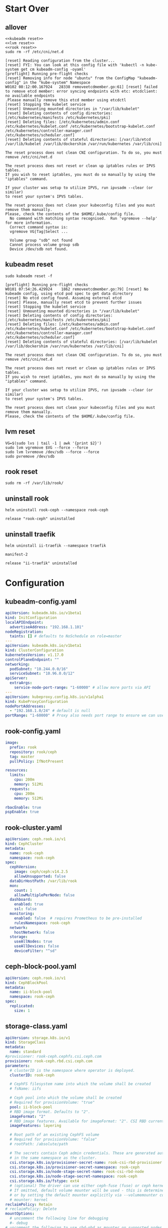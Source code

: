 #+PROPERTY: header-args:shell :dir /ssh:ubuntu@192.168.1.101:
#+PROPERTY: header-args:shell+ :results code
#+PROPERTY: header-args:shell+ :prologue "(\n" 
#+PROPERTY: header-args:shell+ :epilogue ") 2>&1\n:\n"
#+PROPERTY: header-args:shell+ :wrap EXAMPLE
* Start Over
** allover
  #+name: start over
  #+begin_src shell
  <<kubeadm reset>>
  <<lvm reset>>
  <<rook reset>>
  sudo rm -rf /etc/cni/net.d
  #+end_src

  #+RESULTS: start over
  #+begin_EXAMPLE
  [reset] Reading configuration from the cluster...
  [reset] FYI: You can look at this config file with 'kubectl -n kube-system get cm kubeadm-config -oyaml'
  [preflight] Running pre-flight checks
  [reset] Removing info for node "ubuntu" from the ConfigMap "kubeadm-config" in the "kube-system" Namespace
  W0102 08:12:00.167924   28338 removeetcdmember.go:61] [reset] failed to remove etcd member: error syncing endpoints with etc: etcdclient: no available endpoints
  .Please manually remove this etcd member using etcdctl
  [reset] Stopping the kubelet service
  [reset] Unmounting mounted directories in "/var/lib/kubelet"
  [reset] Deleting contents of config directories: [/etc/kubernetes/manifests /etc/kubernetes/pki]
  [reset] Deleting files: [/etc/kubernetes/admin.conf /etc/kubernetes/kubelet.conf /etc/kubernetes/bootstrap-kubelet.conf /etc/kubernetes/controller-manager.conf /etc/kubernetes/scheduler.conf]
  [reset] Deleting contents of stateful directories: [/var/lib/etcd /var/lib/kubelet /var/lib/dockershim /var/run/kubernetes /var/lib/cni]

  The reset process does not clean CNI configuration. To do so, you must remove /etc/cni/net.d

  The reset process does not reset or clean up iptables rules or IPVS tables.
  If you wish to reset iptables, you must do so manually by using the "iptables" command.

  If your cluster was setup to utilize IPVS, run ipvsadm --clear (or similar)
  to reset your system's IPVS tables.

  The reset process does not clean your kubeconfig files and you must remove them manually.
  Please, check the contents of the $HOME/.kube/config file.
    No command with matching syntax recognised.  Run 'vgremove --help' for more information.
    Correct command syntax is:
    vgremove VG|Tag|Select ...

    Volume group "sdb" not found
    Cannot process volume group sdb
    Device /dev/sdb not found.
  #+end_EXAMPLE

** kubeadm reset
  #+name: kubeadm reset
  #+begin_src shell :async t
    sudo kubeadm reset -f 
  #+end_src

  #+RESULTS: kubeadm reset
  #+begin_EXAMPLE
  [preflight] Running pre-flight checks
  W0101 07:54:26.429924    1862 removeetcdmember.go:79] [reset] No kubeadm config, using etcd pod spec to get data directory
  [reset] No etcd config found. Assuming external etcd
  [reset] Please, manually reset etcd to prevent further issues
  [reset] Stopping the kubelet service
  [reset] Unmounting mounted directories in "/var/lib/kubelet"
  [reset] Deleting contents of config directories: [/etc/kubernetes/manifests /etc/kubernetes/pki]
  [reset] Deleting files: [/etc/kubernetes/admin.conf /etc/kubernetes/kubelet.conf /etc/kubernetes/bootstrap-kubelet.conf /etc/kubernetes/controller-manager.conf /etc/kubernetes/scheduler.conf]
  [reset] Deleting contents of stateful directories: [/var/lib/kubelet /var/lib/dockershim /var/run/kubernetes /var/lib/cni]

  The reset process does not clean CNI configuration. To do so, you must remove /etc/cni/net.d

  The reset process does not reset or clean up iptables rules or IPVS tables.
  If you wish to reset iptables, you must do so manually by using the "iptables" command.

  If your cluster was setup to utilize IPVS, run ipvsadm --clear (or similar)
  to reset your system's IPVS tables.

  The reset process does not clean your kubeconfig files and you must remove them manually.
  Please, check the contents of the $HOME/.kube/config file.
  #+end_EXAMPLE

** lvm reset
  #+NAME: lvm reset
  #+begin_src shell
    VG=$(sudo lvs | tail -1 | awk '{print $2}')
    sudo lvm vgremove $VG --force --force
    sudo lvm lvremove /dev/sdb --force --force
    sudo pvremove /dev/sdb
  #+end_src

** rook reset
  #+NAME: rook reset
  #+begin_src shell
    sudo rm -rf /var/lib/rook/
  #+end_src
** uninstall rook
   #+begin_src shell
     helm uninstall rook-ceph --namespace rook-ceph
   #+end_src

   #+RESULTS:
   #+begin_EXAMPLE
   release "rook-ceph" uninstalled
   #+end_EXAMPLE

** uninstall traefik
   #+begin_src shell
     helm uninstall ii-traefik --namespace traefik
   #+end_src

   #+RESULTS:
   #+begin_EXAMPLE
   manifest-2

   release "ii-traefik" uninstalled
   #+end_EXAMPLE

* Configuration
** kubeadm-config.yaml
 #+NAME: kubeadm-config.yaml
 #+BEGIN_SRC yaml :tangle /ssh:ubuntu@192.168.1.101:kubeadm-config.yaml :noweb yes
   apiVersion: kubeadm.k8s.io/v1beta1
   kind: InitConfiguration
   localAPIEndpoint:
     advertiseAddress: "192.168.1.101"
   nodeRegistration:
     taints: [] # defaults to NoSchedule on role=master
   ---
   apiVersion: kubeadm.k8s.io/v1beta1
   kind: ClusterConfiguration
   kubernetesVersion: v1.17.0
   controlPlaneEndpoint: ""
   networking:
     podSubnet: "10.244.0.0/16"
     serviceSubnet: "10.96.0.0/12"
   apiServer:
     extraArgs:
       service-node-port-range: "1-60000" # allow more ports via API
   ---
   apiVersion: kubeproxy.config.k8s.io/v1alpha1
   kind: KubeProxyConfiguration
   nodePortAddresses:
     - "192.168.1.0/24" # default is null
   portRange: "1-60000" # Proxy also needs port range to ensure we can use 22,80,443,and friends
 #+END_SRC
** rook-config.yaml
   #+name: rook-config.yaml
   #+begin_src yaml :tangle /ssh:ubuntu@192.168.1.101:rook.yaml :noweb yes
     image:
       prefix: rook
       repository: rook/ceph
       tag: master
       pullPolicy: IfNotPresent

     resources:
       limits:
         cpu: 200m
         memory: 512Mi
       requests:
         cpu: 200m
         memory: 512Mi

     rbacEnable: true
     pspEnable: true
   #+end_src
** rook-cluster.yaml
   #+begin_src yaml :tangle /ssh:ubuntu@192.168.1.101:rook-cluster.yaml :noweb yes
     apiVersion: ceph.rook.io/v1
     kind: CephCluster
     metadata:
       name: rook-ceph
       namespace: rook-ceph
     spec:
       cephVersion:
         image: ceph/ceph:v14.2.5
         allowUnsupported: false
       dataDirHostPath: /var/lib/rook
       mon:
         count: 1
         allowMultiplePerNode: false
       dashboard:
         enabled: true
         ssl: false
       monitoring:
         enabled: false  # requires Prometheus to be pre-installed
         rulesNamespace: rook-ceph
       network:
         hostNetwork: false
       storage:
         useAllNodes: true
         useAllDevices: false
         deviceFilter: "^sd"
   #+end_src
** ceph-block-pool.yaml
   #+begin_src yaml :tangle /ssh:ubuntu@192.168.1.101:ceph-block-pool.yaml :noweb yes
     apiVersion: ceph.rook.io/v1
     kind: CephBlockPool
     metadata:
       name: ii-block-pool
       namespace: rook-ceph
     spec:
       replicated:
         size: 1
   #+end_src
** storage-class.yaml
   #+begin_src yaml :tangle /ssh:ubuntu@192.168.1.101:storage-class.yaml :noweb yes
     apiVersion: storage.k8s.io/v1
     kind: StorageClass
     metadata:
       name: standard
     #provisioner: rook-ceph.cephfs.csi.ceph.com
     provisioner: rook-ceph.rbd.csi.ceph.com
     parameters:
       # clusterID is the namespace where operator is deployed.
       clusterID: rook-ceph

       # CephFS filesystem name into which the volume shall be created
       # fsName: iifs

       # Ceph pool into which the volume shall be created
       # Required for provisionVolume: "true"
       pool: ii-block-pool
       # RBD image format. Defaults to "2".
       imageFormat: "2"
       # RBD image features. Available for imageFormat: "2". CSI RBD currently supports only `layering` feature.
       imageFeatures: layering

       # Root path of an existing CephFS volume
       # Required for provisionVolume: "false"
       # rootPath: /absolute/path

       # The secrets contain Ceph admin credentials. These are generated automatically by the operator
       # in the same namespace as the cluster.
       csi.storage.k8s.io/provisioner-secret-name: rook-csi-rbd-provisioner
       csi.storage.k8s.io/provisioner-secret-namespace: rook-ceph
       csi.storage.k8s.io/node-stage-secret-name: rook-csi-rbd-node
       csi.storage.k8s.io/node-stage-secret-namespace: rook-ceph
       csi.storage.k8s.io/fstype: ext4
       # (optional) The driver can use either ceph-fuse (fuse) or ceph kernel client (kernel)
       # If omitted, default volume mounter will be used - this is determined by probing for ceph-fuse
       # or by setting the default mounter explicitly via --volumemounter command-line argument.
       # mounter: kernel
     reclaimPolicy: Retain
     # reclaimPolicy: Delete
     mountOptions:
       # uncomment the following line for debugging
       #- debug
     # uncomment the following to use rbd-nbd as mounter on supported nodes
     #mounter: rbd-nbd
   #+end_src
** rook-tools.yaml
   #+begin_src yaml :tangle /ssh:ubuntu@192.168.1.101:rook-tools.yaml :noweb yes
     apiVersion: apps/v1
     kind: Deployment
     metadata:
       name: rook-ceph-tools
       namespace: rook-ceph
       labels:
         app: rook-ceph-tools
     spec:
       replicas: 1
       selector:
         matchLabels:
           app: rook-ceph-tools
       template:
         metadata:
           labels:
             app: rook-ceph-tools
         spec:
           dnsPolicy: ClusterFirstWithHostNet
           containers:
           - name: rook-ceph-tools
             image: rook/ceph:v1.2.0
             command: ["/tini"]
             args: ["-g", "--", "/usr/local/bin/toolbox.sh"]
             imagePullPolicy: IfNotPresent
             env:
               - name: ROOK_ADMIN_SECRET
                 valueFrom:
                   secretKeyRef:
                     name: rook-ceph-mon
                     key: admin-secret
             securityContext:
               privileged: true
             volumeMounts:
               - mountPath: /dev
                 name: dev
               - mountPath: /sys/bus
                 name: sysbus
               - mountPath: /lib/modules
                 name: libmodules
               - name: mon-endpoint-volume
                 mountPath: /etc/rook
           # if hostNetwork: false, the "rbd map" command hangs, see https://github.com/rook/rook/issues/2021
           hostNetwork: true
           volumes:
             - name: dev
               hostPath:
                 path: /dev
             - name: sysbus
               hostPath:
                 path: /sys/bus
             - name: libmodules
               hostPath:
                 path: /lib/modules
             - name: mon-endpoint-volume
               configMap:
                 name: rook-ceph-mon-endpoints
                 items:
                 - key: data
                   path: mon-endpoints
   #+end_src
** traefik-1.7-config.yaml
If you use this annotation on the PVC, it will skip deleting the resource on uninstall.

#+name: keepers
#+begin_src yaml
helm.sh/resource-policy: "keep"
#+end_src

Password injection has been a bit of a pain, for some reason it shows up twice.
I'd like to figure out why it ejects a newline:

"$apr$PASSWORD
"
And why that newline results in repeating the yaml lines when used as a noweb executable argument.

#+NAME: traefik-admin-password
#+BEGIN_SRC shell :results silent :dir "." :results value :epilogue "" :prologue ""
# . .traefik.env
# echo -n $TRAEFIK_ADMIN_PASS | htpasswd -i -n '' | sed s/^:// | head -1
# htpasswd -n -b '' iiadmin | sed s/^:// | head -1
htpasswd -n -b root iiroot | sed s/^root:// | head -1
#+END_SRC
#+begin_src emacs-lisp :results value
#+end_src
#+NAME: traefik.yaml helm values
#+BEGIN_SRC yaml :tangle /ssh:ubuntu@192.168.1.101:traefik-1.7-config.yaml :noweb yes
  deployment:
    hostPort:
      httpEnabled: true
      httpsEnabled: true
      dashboardEnabled: true
      httpPort: 80
      httpsPort: 443
      dashboardPort: 8080
    # labels to add to the deployment
    labels:
      dep-label: ii
    annotations:
      dep-anno: ii
    # labels to add to the pod container metadata
    podLabels:
      pod-label: ii
    podAnnotations:
      pod-anno: ii
  service:
    ## Further config for service of type NodePort
    ## Default config with empty string "" will assign a dynamic
    ## nodePort to http and https ports
    #  nodePorts:
    #    http: "80"
    #    https: "443"
    # serviceType: NodePort
    annotations:
      service-anno: ii
    labels:
      service-label: ii
  #loadBalancerIP: 192.168.1.101
  # kubernetes.io/ingress.class=traefik
  # ingressClass = "traefik-internal"
  # https://docs.traefik.io/configuration/backends/kubernetes/#ingressendpoint
  # testuser: $apr1$JXRA7j2s$LpVns9vsme8FHN0r.aSt11
  dashboard:
    enabled: true
    domain: traefik.ii.nz
    auth:
      basic:
        admin: $apr1$We5npcg/$Z1rVvxv82ZFQ97aEwyj0k0
        testuser: $apr1$JXRA7j2s$LpVns9vsme8FHN0r.aSt11
        root: $apr1$ILfACRlz$L2X6Sfxnrkg90OIblA3t5.
  ssl:
    enabled: true
    enforced: true
    permanentRedirect: true
  # service:
  #   annotations:
  #   labels:
  rbac:
    enabled: true
  accessLogs:
    enabled: true
    format: json
    fields:
      defaultMode: keep
  # kubernetes:
  #   ingressEndpoint:
  #     ip: 192.168.1.101
  #   namespaces: [] # all namespaces with empty array
    # namespaces:
      # - apisnoop
      # - default
      # - kube-system
  acme:
    enabled: true
    email: hh@ii.coop
    staging: false
    # challengeType: tls-sni-01
    # challengeType: http-01
    # Unable to obtain ACME certificate for domains \"hh-hasura.apisnoop.io\"
    # detected thanks to rule \"Host:hh-hasura.apisnoop.io\" : 
    # unable to generate a certificate for the domains [hh-hasura.apisnoop.io]:
    #  acme: Error -> One or more domains had a problem:\n[hh-hasura.apisnoop.io]
    #  acme: error: 403 :: urn:ietf:params:acme:err or:unauthorized ::
    #  Invalid response from https://hh-hasura.apisnoop.io/.well-known/acme-challenge/2znqGrOWczcTMbLmN5NVm2OwcpQGT_ViPhEoJOpKQb8
    #  [35.189.56.228]: 404, ur l: \n
    challengeType: tls-alpn-01
    # challengeType: dns-01 # Needed for wildcards
    resolvers:
      - 1.1.1.1:53
      - 8.8.8.8:53
    persistence:
      # We don't want helm to delete our pvc
      # https://github.com/helm/helm/issues/6261#issuecomment-523472128
      annotations:
        helm.sh/resource-policy: "keep"
      enable: true
      storageClass: standard
      accessMode: ReadWriteOnce
      size: 1Gi
      # only use if claim already exists
      # existingClaim: ii-traefik-acme
    # domains:
    #   enabled: false
    #   domainsList:
    #     - main: "*.apisnoop.io"
    #     - sans:
    #       - "traefik.apisnoop.io"
    #       - "hh-apisnoop.apisnoop.io"
    #       - "zz-apisnoop.apisnoop.io"
    # dnsProvider:
    #   # name: dnsimple
    #   dnsimple:
    #     DNSIMPLE_OAUTH_TOKEN: "<dnsimple-auth-token()>"
    #     DNSIMPLE_BASE_URL: "https://api.dnsimple.com/v2/"
#+END_SRC

** rook-ingress.yaml
#+NAME: traefik.yaml helm values
#+BEGIN_SRC yaml :tangle /ssh:ubuntu@192.168.1.101:rook-ingress.yaml :noweb yes
  apiVersion: extensions/v1beta1
  kind: Ingress
  metadata:
    name: rook-ceph-mrg-dashboard
  spec:
    rules:
    - host: rook.ii.nz
      http:
        paths:
        - backend:
            serviceName: rook-ceph-mgr-dashboard
            servicePort: dashboard
#+END_SRC

** nginx-cephfs-pvc.yaml
 #+NAME: nginx-cephfs-pc.yaml
 #+BEGIN_SRC yaml :tangle /ssh:ubuntu@192.168.1.101:nginx-cephfs-pvc.yaml :noweb yes
   apiVersion: v1
   kind: PersistentVolumeClaim
   metadata:
     name: html-content
   spec:
     accessModes:
     - ReadWriteMany
     resources:
       requests:
         storage: 1Gi
     storageClassName: cephfs
 #+END_SRC
** nginx-deployment.yaml
 #+NAME: nginx-deployment.yaml
 #+BEGIN_SRC yaml :tangle /ssh:ubuntu@192.168.1.101:nginx-deployment.yaml :noweb yes
   apiVersion: apps/v1
   kind: Deployment
   metadata:
     name: nginx
     labels:
       app: nginx
   spec:
     replicas: 1
     selector:
       matchLabels:
         app: nginx
     template:
       metadata:
         labels:
           app: nginx
       spec:
         volumes:
         - name: html-content
           persistentVolumeClaim:
             claimName: html-content
             readOnly: false
         containers:
         - name: nginx
           image: nginx
           ports:
           - containerPort: 80
           volumeMounts:
           - name: html-content
             mountPath: /var/lib/registry
 #+END_SRC
** nginx-service.yaml
 #+NAME: kubeadm-config.yaml
 #+BEGIN_SRC yaml :tangle /ssh:ubuntu@192.168.1.101:nginx-service.yaml :noweb yes
   apiVersion: v1
   kind: Service
   metadata:
     name: nginx-service
   spec:
     selector:
       app: nginx
     type: NodePort
     ports:
     - protocol: TCP
       port: 80
       targetPort: 80
 #+END_SRC
** nginx-ingress.yaml
#+NAME: nginx-ingress.yaml helm values
#+BEGIN_SRC yaml :tangle /ssh:ubuntu@192.168.1.101:nginx-ingress.yaml :noweb yes
  apiVersion: extensions/v1beta1
  kind: Ingress
  metadata:
    name: ii-web
  spec:
    rules:
    - host: web.pi.ii.nz
      http:
        paths:
        - backend:
            serviceName: nginx-service
            servicePort: 80
#+END_SRC

** cephfs.yaml
#+NAME: cephfs.yaml
#+BEGIN_SRC yaml :tangle /ssh:ubuntu@192.168.1.101:cephfs.yaml :noweb yes
apiVersion: ceph.rook.io/v1
kind: CephFilesystem
metadata:
  name: iifs
  namespace: rook-ceph
spec:
  metadataPool:
    replicated:
      size: 1
  dataPools:
    - failureDomain: osd
      replicated:
        size: 1
  preservePoolsOnDelete: true
  metadataServer:
    activeCount: 1
    activeStandby: true
#+END_SRC

** cephfs-storage-class.yaml
#+NAME: cephfs-storage-class.yaml
#+BEGIN_SRC yaml :tangle /ssh:ubuntu@192.168.1.101:cephfs-storage-class.yaml :noweb yes
  apiVersion: storage.k8s.io/v1
  kind: StorageClass
  metadata:
    name: cephfs
  provisioner: rook-ceph.cephfs.csi.ceph.com
  parameters:
    # clusterID is the namespace where operator is deployed.
    clusterID: rook-ceph

    # CephFS filesystem name into which the volume shall be created
    fsName: iifs

    # Ceph pool into which the volume shall be created
    # Required for provisionVolume: "true"
    pool: ii-block-pool

    # Root path of an existing CephFS volume
    # Required for provisionVolume: "false"
    # rootPath: /absolute/path

    # The secrets contain Ceph admin credentials. These are generated automatically by the operator
    # in the same namespace as the cluster.
    csi.storage.k8s.io/provisioner-secret-name: rook-csi-cephfs-provisioner
    csi.storage.k8s.io/provisioner-secret-namespace: rook-ceph
    csi.storage.k8s.io/node-stage-secret-name: rook-csi-cephfs-node
    csi.storage.k8s.io/node-stage-secret-namespace: rook-ceph

    # (optional) The driver can use either ceph-fuse (fuse) or ceph kernel client (kernel)
    # If omitted, default volume mounter will be used - this is determined by probing for ceph-fuse
    # or by setting the default mounter explicitly via --volumemounter command-line argument.
    # mounter: kernel
  reclaimPolicy: Delete
  mountOptions:
    # uncomment the following line for debugging
    #- debug
#+END_SRC

* Steps
  If you run them all, at about ~10 minutes you should nsee a ceph-osd-prepare-ubuntu job/pod.
This creates the ceph lvm out of /dev/sda
Assuming it doesn't have any other partittions on it.
** cluster up
   #+begin_src shell
   <<kubeadm init>>
   <<cp kubeconfig>>
   <<scp kubeconfig()>>
   #+end_src

   #+RESULTS:
   #+begin_EXAMPLE
   #+end_EXAMPLE

** install rook + traefik
These need to be installed first, as they provide CRDs for the remaining rook/pvc objects.
   #+begin_src shell
   <<install rook operator>>
   <<install traefik>>
   #+end_src

   #+RESULTS:
   #+begin_EXAMPLE
   namespace/rook-ceph created
   NAME: rook-ceph
   LAST DEPLOYED: Thu Jan  2 08:15:13 2020
   NAMESPACE: rook-ceph
   STATUS: deployed
   REVISION: 1
   TEST SUITE: None
   NOTES:
   The Rook Operator has been installed. Check its status by running:
     kubectl --namespace rook-ceph get pods -l "app=rook-ceph-operator"

   Visit https://rook.io/docs/rook/master for instructions on how to create and configure Rook clusters

   Note: You cannot just create a CephCluster resource, you need to also create a namespace and
   install suitable RBAC roles and role bindings for the cluster. The Rook Operator will not do
   this for you. Sample CephCluster manifest templates that include RBAC resources are available:

   - https://rook.github.io/docs/rook/master/ceph-quickstart.html
   - https://github.com/rook/rook/blob/master/cluster/examples/kubernetes/ceph/cluster.yaml

   Important Notes:
   - The links above are for the unreleased master version, if you deploy a different release you must find matching manifests.
   - You must customise the 'CephCluster' resource at the bottom of the sample manifests to met your situation.
   - Each CephCluster must be deployed to its own namespace, the samples use `rook-ceph` for the cluster.
   - The sample manifests assume you also installed the rook-ceph operator in the `rook-ceph` namespace.
   - The helm chart includes all the RBAC required to create a CephCluster CRD in the same namespace.
   - Any disk devices you add to the cluster in the 'CephCluster' must be empty (no filesystem and no partitions).
   - In the 'CephCluster' you must refer to disk devices by their '/dev/something' name, e.g. 'sdb' or 'xvde'.
   namespace/traefik created
   NAME: ii-traefik
   LAST DEPLOYED: Thu Jan  2 08:15:22 2020
   NAMESPACE: traefik
   STATUS: deployed
   REVISION: 1
   TEST SUITE: None
   NOTES:
   1. Get Traefik's load balancer IP/hostname:

        NOTE: It may take a few minutes for this to become available.

        You can watch the status by running:

            $ kubectl get svc ii-traefik --namespace traefik -w

        Once 'EXTERNAL-IP' is no longer '<pending>':

            $ kubectl describe svc ii-traefik --namespace traefik | grep Ingress | awk '{print $3}'

   2. Configure DNS records corresponding to Kubernetes ingress resources to point to the load balancer IP/hostname found in step 1
   #+end_EXAMPLE

** deploy and install
   #+begin_src shell
   <<apply cni-weaveworks>>
   <<apply cephcluster CRD>>
   <<apply ceph-block-pool>>
   <<apply storage-class>>
   <<apply rook-tools>>
   <<apply rook-ingress>>
   #+end_src

   #+RESULTS:
   #+begin_EXAMPLE
   serviceaccount/weave-net created
   clusterrole.rbac.authorization.k8s.io/weave-net created
   clusterrolebinding.rbac.authorization.k8s.io/weave-net created
   role.rbac.authorization.k8s.io/weave-net created
   rolebinding.rbac.authorization.k8s.io/weave-net created
   daemonset.apps/weave-net created
   cephcluster.ceph.rook.io/rook-ceph created
   storageclass.storage.k8s.io/standard created
   deployment.apps/rook-ceph-tools created
   #+end_EXAMPLE

** kubeadm init
  #+name: kubeadm init
  #+begin_src shell :async t
    sudo kubeadm init --config kubeadm-config.yaml
  #+end_src

  #+RESULTS: kubeadm init
  #+begin_EXAMPLE
  W0101 08:01:49.858946    3638 common.go:77] your configuration file uses a deprecated API spec: "kubeadm.k8s.io/v1beta1". Please use 'kubeadm config migrate --old-config old.yaml --new-config new.yaml', which will write the new, similar spec using a newer API version.
  W0101 08:01:49.860637    3638 common.go:77] your configuration file uses a deprecated API spec: "kubeadm.k8s.io/v1beta1". Please use 'kubeadm config migrate --old-config old.yaml --new-config new.yaml', which will write the new, similar spec using a newer API version.
  W0101 08:01:49.864775    3638 validation.go:28] Cannot validate kube-proxy config - no validator is available
  W0101 08:01:49.864823    3638 validation.go:28] Cannot validate kubelet config - no validator is available
  [init] Using Kubernetes version: v1.17.0
  [preflight] Running pre-flight checks
    [WARNING Service-Docker]: docker service is not enabled, please run 'systemctl enable docker.service'
    [WARNING IsDockerSystemdCheck]: detected "cgroupfs" as the Docker cgroup driver. The recommended driver is "systemd". Please follow the guide at https://kubernetes.io/docs/setup/cri/
  [preflight] Pulling images required for setting up a Kubernetes cluster
  [preflight] This might take a minute or two, depending on the speed of your internet connection
  [preflight] You can also perform this action in beforehand using 'kubeadm config images pull'
  [kubelet-start] Writing kubelet environment file with flags to file "/var/lib/kubelet/kubeadm-flags.env"
  [kubelet-start] Writing kubelet configuration to file "/var/lib/kubelet/config.yaml"
  [kubelet-start] Starting the kubelet
  [certs] Using certificateDir folder "/etc/kubernetes/pki"
  [certs] Generating "ca" certificate and key
  [certs] Generating "apiserver" certificate and key
  [certs] apiserver serving cert is signed for DNS names [ubuntu kubernetes kubernetes.default kubernetes.default.svc kubernetes.default.svc.cluster.local] and IPs [10.96.0.1 192.168.1.101]
  [certs] Generating "apiserver-kubelet-client" certificate and key
  [certs] Generating "front-proxy-ca" certificate and key
  [certs] Generating "front-proxy-client" certificate and key
  [certs] Generating "etcd/ca" certificate and key
  [certs] Generating "etcd/server" certificate and key
  [certs] etcd/server serving cert is signed for DNS names [ubuntu localhost] and IPs [192.168.1.101 127.0.0.1 ::1]
  [certs] Generating "etcd/peer" certificate and key
  [certs] etcd/peer serving cert is signed for DNS names [ubuntu localhost] and IPs [192.168.1.101 127.0.0.1 ::1]
  [certs] Generating "etcd/healthcheck-client" certificate and key
  [certs] Generating "apiserver-etcd-client" certificate and key
  [certs] Generating "sa" key and public key
  [kubeconfig] Using kubeconfig folder "/etc/kubernetes"
  [kubeconfig] Writing "admin.conf" kubeconfig file
  [kubeconfig] Writing "kubelet.conf" kubeconfig file
  [kubeconfig] Writing "controller-manager.conf" kubeconfig file
  [kubeconfig] Writing "scheduler.conf" kubeconfig file
  [control-plane] Using manifest folder "/etc/kubernetes/manifests"
  [control-plane] Creating static Pod manifest for "kube-apiserver"
  [control-plane] Creating static Pod manifest for "kube-controller-manager"
  W0101 08:02:04.870516    3638 manifests.go:214] the default kube-apiserver authorization-mode is "Node,RBAC"; using "Node,RBAC"
  [control-plane] Creating static Pod manifest for "kube-scheduler"
  W0101 08:02:04.879957    3638 manifests.go:214] the default kube-apiserver authorization-mode is "Node,RBAC"; using "Node,RBAC"
  [etcd] Creating static Pod manifest for local etcd in "/etc/kubernetes/manifests"
  [wait-control-plane] Waiting for the kubelet to boot up the control plane as static Pods from directory "/etc/kubernetes/manifests". This can take up to 4m0s
  [kubelet-check] Initial timeout of 40s passed.
  [apiclient] All control plane components are healthy after 46.511568 seconds
  [upload-config] Storing the configuration used in ConfigMap "kubeadm-config" in the "kube-system" Namespace
  [kubelet] Creating a ConfigMap "kubelet-config-1.17" in namespace kube-system with the configuration for the kubelets in the cluster
  [upload-certs] Skipping phase. Please see --upload-certs
  [mark-control-plane] Marking the node ubuntu as control-plane by adding the label "node-role.kubernetes.io/master=''"
  [bootstrap-token] Using token: p7v81s.8coeumseuna5t7o9
  [bootstrap-token] Configuring bootstrap tokens, cluster-info ConfigMap, RBAC Roles
  [bootstrap-token] configured RBAC rules to allow Node Bootstrap tokens to post CSRs in order for nodes to get long term certificate credentials
  [bootstrap-token] configured RBAC rules to allow the csrapprover controller automatically approve CSRs from a Node Bootstrap Token
  [bootstrap-token] configured RBAC rules to allow certificate rotation for all node client certificates in the cluster
  [bootstrap-token] Creating the "cluster-info" ConfigMap in the "kube-public" namespace
  [kubelet-finalize] Updating "/etc/kubernetes/kubelet.conf" to point to a rotatable kubelet client certificate and key
  [addons] Applied essential addon: CoreDNS
  [addons] Applied essential addon: kube-proxy

  Your Kubernetes control-plane has initialized successfully!

  To start using your cluster, you need to run the following as a regular user:

    mkdir -p $HOME/.kube
    sudo cp -i /etc/kubernetes/admin.conf $HOME/.kube/config
    sudo chown $(id -u):$(id -g) $HOME/.kube/config

  You should now deploy a pod network to the cluster.
  Run "kubectl apply -f [podnetwork].yaml" with one of the options listed at:
    https://kubernetes.io/docs/concepts/cluster-administration/addons/

  Then you can join any number of worker nodes by running the following on each as root:

  kubeadm join 192.168.1.101:6443 --token rfmdm3.7qgj0l72m3c7ol9d \
      --discovery-token-ca-cert-hash sha256:aa68bdc1de848cf6efed7b690052f621336bb2743f490abc93efa778c5a05440 
  #+end_EXAMPLE

** copy new kubeconfig into place
file:~/.kube/config
  #+NAME: cp kubeconfig
  #+begin_src shell :results silent
    mkdir -p $HOME/.kube
    sudo cp -f /etc/kubernetes/admin.conf $HOME/.kube/config
    sudo chown $(id -u):$(id -g) $HOME/.kube/config
  #+end_src
** scp kubeconfig
  #+NAME: scp kubeconfig
  #+begin_src shell :results silent :dir ~/
    scp ubuntu@192.168.1.101:.kube/config $HOME/.kube/config
  #+end_src
** apply cni-weaveworks
https://www.weave.works/docs/net/latest/kubernetes/kube-addon/
  #+name: apply cni-weaveworks
  #+begin_src shell
    kubectl apply -f "https://cloud.weave.works/k8s/net?k8s-version=$(kubectl version | base64 | tr -d '\n')"
  #+end_src

  #+RESULTS: apply cni-weaveworks
  #+begin_EXAMPLE
  serviceaccount/weave-net created
  clusterrole.rbac.authorization.k8s.io/weave-net created
  clusterrolebinding.rbac.authorization.k8s.io/weave-net created
  role.rbac.authorization.k8s.io/weave-net created
  rolebinding.rbac.authorization.k8s.io/weave-net created
  daemonset.apps/weave-net created
  #+end_EXAMPLE

** install rook operator
   #+name: install rook operator
   #+begin_src shell
     kubectl create ns rook-ceph
     helm install rook-ceph --namespace rook-ceph rook-release/rook-ceph -f rook.yaml
   #+end_src

** apply cephcluster CRD
   This takes a while,  the crashcollector needs a secret that doesn't seem to be created until after 3/4 minutes.
   #+name: apply cephcluster CRD
   #+begin_src shell
     kubectl apply -f rook-cluster.yaml
     # kubectl delete -f rook-cluster.yaml
   #+end_src

** apply ceph-block-pool

   ceph-osd-prepare container starts about now
   #+name: apply ceph-block-pool
   #+begin_src shell
      kubectl apply -f ceph-block-pool.yaml
   #+end_src

   #+RESULTS: apply ceph-block-pool
   #+begin_EXAMPLE
   cephblockpool.ceph.rook.io/ii-block-pool created
   #+end_EXAMPLE

** apply storage-class
   #+name: apply storage-class
   #+begin_src shell
      # kubectl delete -f storage-class.yaml
      kubectl apply -f storage-class.yaml
   #+end_src

   #+RESULTS: apply storage-class
   #+begin_EXAMPLE
   storageclass.storage.k8s.io/standard configured
   #+end_EXAMPLE

   #+RESULTS:
   #+begin_EXAMPLE
   storageclass.storage.k8s.io/standard created
   #+end_EXAMPLE

** apply rook-tools
   #+name: apply rook-tools
   #+begin_src shell
     kubectl apply -f rook-tools.yaml
   #+end_src

   #+RESULTS:
   #+begin_EXAMPLE
   deployment.apps/rook-ceph-tools created
   #+end_EXAMPLE
** apply rook-ingress
   #+name: apply rook-ingress
   #+begin_src shell
      kubectl apply -f rook-ingress.yaml -n rook-ceph
   #+end_src

   #+RESULTS: apply rook-ingress
   #+begin_EXAMPLE
   ingress.extensions/rook-ceph-mrg-dashboard created
   #+end_EXAMPLE

** apply cephfs
   #+name: apply cephfs
   #+begin_src shell
      kubectl apply -f cephfs.yaml -n rook-ceph
   #+end_src

   #+RESULTS: apply cephfs
   #+begin_EXAMPLE
   cephfilesystem.ceph.rook.io/iifs created
   #+end_EXAMPLE

** apply cephfs-storage-class
   #+name: apply cephfs-storage-class
   #+begin_src shell
      kubectl apply -f cephfs-storage-class.yaml -n rook-ceph
   #+end_src

   #+RESULTS: apply cephfs-storage-class
   #+begin_EXAMPLE
   storageclass.storage.k8s.io/cephfs created
   #+end_EXAMPLE

** install traefik
   #+name: install traefik
   #+begin_src shell 
     kubectl create namespace traefik
     helm install \
          ii-traefik \
          --namespace traefik \
          --values $HOME/traefik-1.7-config.yaml \
          stable/traefik 
          # --values $HOME/traefik-config.yaml \
          # $HOME/traefik-helm-chart
   #+end_src

** deploy nginx
   This takes a while,  the crashcollector needs a secret that doesn't seem to be created until after 3/4 minutes.
   #+name: deploy nginx
   #+begin_src shell
     kubectl apply -f nginx-cephfs-pvc.yaml
     kubectl apply -f nginx-deployment.yaml
     kubectl apply -f nginx-service.yaml
     kubectl apply -f nginx-ingress.yaml
   #+end_src

   #+RESULTS: deploy nginx
   #+begin_EXAMPLE
   persistentvolumeclaim/html-content created
   deployment.apps/nginx configured
   service/nginx-service unchanged
   ingress.extensions/ii-web unchanged
   #+end_EXAMPLE
* Installing htpasswd
  #+begin_src shell
    sudo apt-get install -y apache2-utils
  #+end_src

* Explore
** get a list of crds created by rook-ceph
   #+begin_src shell
     kubectl get crd
   #+end_src

   #+RESULTS:
   #+begin_EXAMPLE
   NAME                                             CREATED AT
   cephblockpools.ceph.rook.io                      2020-01-01T08:03:33Z
   cephclients.ceph.rook.io                         2020-01-01T08:03:33Z
   cephclusters.ceph.rook.io                        2020-01-01T08:03:33Z
   cephfilesystems.ceph.rook.io                     2020-01-01T08:03:33Z
   cephnfses.ceph.rook.io                           2020-01-01T08:03:33Z
   cephobjectstores.ceph.rook.io                    2020-01-01T08:03:33Z
   cephobjectstoreusers.ceph.rook.io                2020-01-01T08:03:33Z
   objectbucketclaims.objectbucket.io               2020-01-01T08:03:33Z
   objectbuckets.objectbucket.io                    2020-01-01T08:03:33Z
   volumes.rook.io                                  2020-01-01T08:03:33Z
   volumesnapshotclasses.snapshot.storage.k8s.io    2020-01-02T08:00:04Z
   volumesnapshotcontents.snapshot.storage.k8s.io   2020-01-02T08:00:04Z
   volumesnapshots.snapshot.storage.k8s.io          2020-01-02T08:00:04Z
   #+end_EXAMPLE
** describe pod/rook-ceph-operator
   #+begin_src shell
     ROOT_OP_POD=$(kubectl --namespace rook-ceph get pods -l "app=rook-ceph-operator" -o name)
     kubectl describe --namespace rook-ceph $ROOT_OP_POD
   #+end_src
** get pod/rook-ceph-operator

   #+begin_src shell
     ROOT_OP_POD=$(kubectl --namespace rook-ceph get pods -l "app=rook-ceph-operator" -o name)
     kubectl get --namespace rook-ceph $ROOT_OP_POD
   #+end_src

   #+RESULTS:
   #+begin_EXAMPLE
   NAME                                  READY   STATUS    RESTARTS   AGE
   rook-ceph-operator-5cf57b4fd7-v44rf   1/1     Running   0          7m56s
   #+end_EXAMPLE
** get cephclusters

   #+begin_src shell
     kubectl get cephclusters.ceph.rook.io --namespace=rook-ceph
   #+end_src

   #+RESULTS:
   #+begin_EXAMPLE
   NAME        DATADIRHOSTPATH   MONCOUNT   AGE     STATE     HEALTH
   rook-ceph   /var/lib/rook     1          3d10h   Created   HEALTH_WARN
   #+end_EXAMPLE
** get rook-ceph services
   #+begin_src shell
     kubectl get service --namespace=rook-ceph
   #+end_src

   #+RESULTS:
   #+begin_EXAMPLE
   NAME                       TYPE        CLUSTER-IP      EXTERNAL-IP   PORT(S)             AGE
   csi-cephfsplugin-metrics   ClusterIP   10.96.128.28    <none>        8080/TCP,8081/TCP   97m
   csi-rbdplugin-metrics      ClusterIP   10.96.135.214   <none>        8080/TCP,8081/TCP   97m
   rook-ceph-mgr              ClusterIP   10.96.48.184    <none>        9283/TCP            87m
   rook-ceph-mgr-dashboard    ClusterIP   10.96.229.60    <none>        7000/TCP            93m
   rook-ceph-mon-a            ClusterIP   10.96.136.146   <none>        6789/TCP,3300/TCP   96m
   #+end_EXAMPLE
** get rook-ceph pods
   #+begin_src shell
      kubectl get pods --namespace=rook-ceph
   #+end_src
   
   #+RESULTS:
   #+begin_EXAMPLE
   NAME                                               READY   STATUS      RESTARTS   AGE
   csi-cephfsplugin-58xhs                             3/3     Running     0          98m
   csi-cephfsplugin-provisioner-56c8b7ddf4-4gvvt      4/4     Running     0          98m
   csi-cephfsplugin-provisioner-56c8b7ddf4-xrmc2      4/4     Running     0          98m
   csi-rbdplugin-kj2tq                                3/3     Running     0          98m
   csi-rbdplugin-provisioner-6ff4dd4b94-b56jd         5/5     Running     1          98m
   csi-rbdplugin-provisioner-6ff4dd4b94-h7vss         5/5     Running     1          98m
   rook-ceph-crashcollector-ubuntu-5df5c69d4b-r7b5m   1/1     Running     0          93m
   rook-ceph-mgr-a-9b8cc4c58-r5wvb                    1/1     Running     1          93m
   rook-ceph-mon-a-64c6dc5dc9-knc9l                   1/1     Running     0          97m
   rook-ceph-operator-5cf57b4fd7-dq586                1/1     Running     0          98m
   rook-ceph-osd-prepare-ubuntu-ljfvl                 0/1     Completed   0          87m
   rook-discover-n9cvl                                1/1     Running     0          98m
   #+end_EXAMPLE
** free memory
   #+begin_src shell
     free -m
   #+end_src

   #+RESULTS:
   #+begin_EXAMPLE
                 total        used        free      shared  buff/cache   available
   Mem:           3791        1765         397           8        1628        2143
   Swap:             0           0           0
   #+end_EXAMPLE
** get ceph dashboard password
 #+name: dashboard password
 #+begin_src shell :results silent
   kubectl -n rook-ceph get secret rook-ceph-dashboard-password -o jsonpath="{['data']['password']}" | base64 --decode && echo
 #+end_src

 #+name: port forward to access dashboard
 #+begin_src shell
 kubectl port-forward -n rook-ceph service/rook-ceph-mgr-dashboard 7000
 #+end_src
** describe pod/traefik
   #+begin_src shell
     ROOT_OP_POD=$(kubectl --namespace rook-ceph get pods -l "app=rook-ceph-operator" -o name)
     kubectl describe --namespace rook-ceph $ROOT_OP_POD
   #+end_src
** copy html to web.pi.ii.nz
   #+begin_src shell :dir "."
     NGINX_POD=$(kubectl get pods -l "app=nginx" -o name | sed s:pod/::)
     kubectl cp pik8s.html $NGINX_POD:/usr/share/nginx/html/index.html
   #+end_src
   
* Understanding why the PVC isn't create
** get traefik pvc
   #+begin_src shell :wrap "src json"
     kubectl get pvc -n traefik ii-traefik-acme -o json
   #+end_src

   #+RESULTS:
   #+begin_src json
   {
       "apiVersion": "v1",
       "kind": "PersistentVolumeClaim",
       "metadata": {
           "annotations": {
               "helm.sh/resource-policy": "keep",
               "volume.beta.kubernetes.io/storage-provisioner": "rook-ceph.rbd.csi.ceph.com"
           },
           "creationTimestamp": "2019-12-31T20:51:29Z",
           "finalizers": [
               "kubernetes.io/pvc-protection"
           ],
           "labels": {
               "app": "traefik",
               "chart": "traefik-1.85.0",
               "heritage": "Helm",
               "release": "ii-traefik"
           },
           "name": "ii-traefik-acme",
           "namespace": "traefik",
           "resourceVersion": "3413",
           "selfLink": "/api/v1/namespaces/traefik/persistentvolumeclaims/ii-traefik-acme",
           "uid": "79b47f05-e5b6-4645-bd09-228cccb2f61e"
       },
       "spec": {
           "accessModes": [
               "ReadWriteOnce"
           ],
           "resources": {
               "requests": {
                   "storage": "1Gi"
               }
           },
           "storageClassName": "standard",
           "volumeMode": "Filesystem"
       },
       "status": {
           "phase": "Pending"
       }
   }
   #+end_src

** describe traefik pvc
   #+begin_src shell :wrap "src json"
     kubectl describe -n traefik pvc/ii-traefik-acme
   #+end_src

   #+RESULTS:
   #+begin_src json
   Name:          ii-traefik-acme
   Namespace:     traefik
   StorageClass:  standard
   Status:        Pending
   Volume:        
   Labels:        app=traefik
                  chart=traefik-1.85.0
                  heritage=Helm
                  release=ii-traefik
   Annotations:   helm.sh/resource-policy: keep
                  volume.beta.kubernetes.io/storage-provisioner: rook-ceph.rbd.csi.ceph.com
   Finalizers:    [kubernetes.io/pvc-protection]
   Capacity:      
   Access Modes:  
   VolumeMode:    Filesystem
   Mounted By:    ii-traefik-59db7c8bdc-48nz5
   Events:
     Type    Reason                Age                     From                                                                                                        Message
     ----    ------                ----                    ----                                                                                                        -------
     Normal  ExternalProvisioning  4m54s (x622 over 160m)  persistentvolume-controller                                                                                 waiting for a volume to be created, either by external provisioner "rook-ceph.rbd.csi.ceph.com" or manually created by system administrator
     Normal  Provisioning          70s (x41 over 160m)     rook-ceph.rbd.csi.ceph.com_csi-rbdplugin-provisioner-6ff4dd4b94-fhrnr_7626e9a6-e923-4659-9885-fa7eb7755b8c  External provisioner is provisioning volume for claim "traefik/ii-traefik-acme"
   #+end_src

** get pods
   #+begin_src shell
     kubectl get pods --namespace rook-ceph
   #+end_src

   #+RESULTS:
   #+begin_EXAMPLE
   NAME                                               READY   STATUS    RESTARTS   AGE
   csi-cephfsplugin-provisioner-56c8b7ddf4-dfh7k      4/4     Running   0          166m
   csi-cephfsplugin-provisioner-56c8b7ddf4-z9279      4/4     Running   0          166m
   csi-cephfsplugin-tgsk5                             3/3     Running   0          166m
   csi-rbdplugin-provisioner-6ff4dd4b94-4tw42         5/5     Running   1          166m
   csi-rbdplugin-provisioner-6ff4dd4b94-fhrnr         5/5     Running   0          166m
   csi-rbdplugin-vmn8h                                3/3     Running   0          166m
   rook-ceph-crashcollector-ubuntu-5df5c69d4b-czw28   1/1     Running   0          163m
   rook-ceph-mgr-a-648b49bb98-q4dq4                   1/1     Running   0          163m
   rook-ceph-mon-a-78866995b5-gjhb8                   1/1     Running   0          165m
   rook-ceph-operator-5cf57b4fd7-lknjh                1/1     Running   0          168m
   rook-ceph-osd-prepare-ubuntu-lqsxx                 1/1     Running   0          160m
   rook-ceph-tools-75498b5cfc-p2ppl                   1/1     Running   0          165m
   rook-discover-26g8l                                1/1     Running   0          168m
   #+end_EXAMPLE

* rook-tools
  :PROPERTIES:
  :header-args:shell+: :dir ~/
  :header-args:shell+: :prologue "kubectl -n rook-ceph exec -i `kubectl -n rook-ceph get pod -l app=rook-ceph-tools -o jsonpath='{.items[0].metadata.name}' ` bash\n("
  :header-args:shell+: :epilogue ") 2>&1\n:\n"
  :END:
   #+begin_src shell :prologue "kubectl -n rook-ceph exec -i `kubectl -n rook-ceph get pod -l app=rook-ceph-tools -o jsonpath='{.items[0].metadata.name}' ` bash" :epilogue ""
** ceph commands
   #+name: ceph commands
   #+begin_src shell :var COMMAND="ceph status"
     kubectl -n rook-ceph exec -it \
     $(kubectl -n rook-ceph get pod -l "app=rook-ceph-tools" -o jsonpath='{.items[0].metadata.name}') \
     -- ceph -h | grep -i list
   #+end_src

   #+RESULTS: ceph commands
   #+begin_EXAMPLE
   Unable to use a TTY - input is not a terminal or the right kind of file
   daemonperf {type.id | path} list|ls [stat-pats] [priority]
                           List shows a table of all available stats
   auth ls                                 list authentication state
   balancer ls                             List all plans
   balancer pool ls                        List automatic balancing pools. Note 
                                            that empty list means all existing 
   config ls                               List available configuration options
   config-key ls                           list keys
   dashboard iscsi-gateway-list            List iSCSI gateways
   fs ls                                   list filesystems
   fs subvolume ls <vol_name> {<group_     List subvolumes
   fs subvolume snapshot ls <vol_name>     List subvolume snapshots
   fs subvolumegroup ls <vol_name>         List subvolumegroups
   fs subvolumegroup snapshot ls <vol_     List subvolumegroup snapshots
   fs volume ls                            List volumes
   mgr module ls                           list active mgr modules
   mgr services                            list service endpoints provided by mgr 
   mon feature ls {--with-value}           list available mon map features to be 
   node ls {all|osd|mon|mds|mgr}           list all nodes in cluster [type]
   orchestrator device ls {<host> [<host>. List devices on a node
   orchestrator host ls                    List hosts
   orchestrator service ls {<host>} {mon|  List services known to orchestrator
   osd blacklist add|rm <EntityAddr>       add (optionally until <expire> seconds 
                                            blacklist
   osd blacklist clear                     clear all blacklisted clients
   osd blacklist ls                        show blacklisted clients
   osd crush class ls                      list all crush device classes
   osd crush class ls-osd <class>          list all osds belonging to the specific 
   osd crush ls <node>                     list items beneath a node in the CRUSH 
   osd crush rule ls                       list crush rules
   osd crush rule ls-by-class <class>      list all crush rules that reference the 
   osd crush weight-set ls                 list crush weight sets
   osd erasure-code-profile ls             list all erasure code profiles
   osd pool ls {detail}                    list pools
   pg ls {<int>} {<states> [<states>...]}  list pg with specific pool, osd, state
   pg ls-by-osd <osdname (id|osd.id)>      list pg on osd [osd]
   pg ls-by-pool <poolstr> {<states>       list pg with pool = [poolname]
   pg ls-by-primary <osdname (id|osd.id)>  list pg with primary = [osd]
   rbd task list {<task_id>}               List pending or running asynchronous 
   restful list-keys                       List all API keys
   #+end_EXAMPLE


** rook-tool code block
   #+name: rook-tool
   #+begin_src shell :var COMMAND="ceph status"
     kubectl -n rook-ceph exec -it $(kubectl -n rook-ceph get pod -l "app=rook-ceph-tools" -o jsonpath='{.items[0].metadata.name}') \
       $COMMAND 2>&1
     #ceph df 
     #  rados df
   #+end_src

** ceph config ls
   #+begin_src shell
     ceph config ls
   #+end_src

   #+RESULTS:
   #+begin_EXAMPLE
   host
   fsid
   public_addr
   public_bind_addr
   cluster_addr
   public_network
   public_network_interface
   cluster_network
   cluster_network_interface
   monmap
   mon_host
   mon_dns_srv_name
   lockdep
   lockdep_force_backtrace
   run_dir
   admin_socket
   admin_socket_mode
   daemonize
   setuser
   setgroup
   setuser_match_path
   pid_file
   chdir
   fatal_signal_handlers
   crash_dir
   restapi_log_level
   restapi_base_url
   erasure_code_dir
   log_file
   log_max_new
   log_max_recent
   log_to_file
   log_to_stderr
   err_to_stderr
   log_stderr_prefix
   log_to_syslog
   err_to_syslog
   log_flush_on_exit
   log_stop_at_utilization
   log_to_graylog
   err_to_graylog
   log_graylog_host
   log_graylog_port
   log_coarse_timestamps
   clog_to_monitors
   clog_to_syslog
   clog_to_syslog_level
   clog_to_syslog_facility
   clog_to_graylog
   clog_to_graylog_host
   clog_to_graylog_port
   mon_cluster_log_to_stderr
   mon_cluster_log_to_syslog
   mon_cluster_log_to_syslog_level
   mon_cluster_log_to_syslog_facility
   mon_cluster_log_to_file
   mon_cluster_log_file
   mon_cluster_log_file_level
   mon_cluster_log_to_graylog
   mon_cluster_log_to_graylog_host
   mon_cluster_log_to_graylog_port
   enable_experimental_unrecoverable_data_corrupting_features
   plugin_dir
   xio_trace_mempool
   xio_trace_msgcnt
   xio_trace_xcon
   xio_queue_depth
   xio_mp_min
   xio_mp_max_64
   xio_mp_max_256
   xio_mp_max_1k
   xio_mp_max_page
   xio_mp_max_hint
   xio_portal_threads
   xio_max_conns_per_portal
   xio_transport_type
   xio_max_send_inline
   compressor_zlib_isal
   compressor_zlib_level
   qat_compressor_enabled
   plugin_crypto_accelerator
   mempool_debug
   key
   keyfile
   keyring
   heartbeat_interval
   heartbeat_file
   heartbeat_inject_failure
   perf
   ms_type
   ms_public_type
   ms_cluster_type
   ms_mon_cluster_mode
   ms_mon_service_mode
   ms_mon_client_mode
   ms_cluster_mode
   ms_service_mode
   ms_client_mode
   ms_learn_addr_from_peer
   ms_tcp_nodelay
   ms_tcp_rcvbuf
   ms_tcp_prefetch_max_size
   ms_initial_backoff
   ms_max_backoff
   ms_crc_data
   ms_crc_header
   ms_die_on_bad_msg
   ms_die_on_unhandled_msg
   ms_die_on_old_message
   ms_die_on_skipped_message
   ms_die_on_bug
   ms_dispatch_throttle_bytes
   ms_msgr2_sign_messages
   ms_msgr2_encrypt_messages
   ms_bind_ipv4
   ms_bind_ipv6
   ms_bind_prefer_ipv4
   ms_bind_msgr1
   ms_bind_msgr2
   ms_bind_port_min
   ms_bind_port_max
   ms_bind_retry_count
   ms_bind_retry_delay
   ms_bind_before_connect
   ms_tcp_listen_backlog
   ms_rwthread_stack_bytes
   ms_connection_ready_timeout
   ms_connection_idle_timeout
   ms_pq_max_tokens_per_priority
   ms_pq_min_cost
   ms_inject_socket_failures
   ms_inject_delay_type
   ms_inject_delay_msg_type
   ms_inject_delay_max
   ms_inject_delay_probability
   ms_inject_internal_delays
   ms_dump_on_send
   ms_dump_corrupt_message_level
   ms_async_op_threads
   ms_async_max_op_threads
   ms_async_rdma_device_name
   ms_async_rdma_enable_hugepage
   ms_async_rdma_buffer_size
   ms_async_rdma_send_buffers
   ms_async_rdma_receive_buffers
   ms_async_rdma_receive_queue_len
   ms_async_rdma_support_srq
   ms_async_rdma_port_num
   ms_async_rdma_polling_us
   ms_async_rdma_local_gid
   ms_async_rdma_roce_ver
   ms_async_rdma_sl
   ms_async_rdma_dscp
   ms_max_accept_failures
   ms_async_rdma_cm
   ms_async_rdma_type
   ms_dpdk_port_id
   ms_dpdk_coremask
   ms_dpdk_memory_channel
   ms_dpdk_hugepages
   ms_dpdk_pmd
   ms_dpdk_host_ipv4_addr
   ms_dpdk_gateway_ipv4_addr
   ms_dpdk_netmask_ipv4_addr
   ms_dpdk_lro
   ms_dpdk_hw_flow_control
   ms_dpdk_hw_queue_weight
   ms_dpdk_debug_allow_loopback
   ms_dpdk_rx_buffer_count_per_core
   inject_early_sigterm
   mon_enable_op_tracker
   mon_op_complaint_time
   mon_op_log_threshold
   mon_op_history_size
   mon_op_history_duration
   mon_op_history_slow_op_size
   mon_op_history_slow_op_threshold
   mon_data
   mon_initial_members
   mon_compact_on_start
   mon_compact_on_bootstrap
   mon_compact_on_trim
   mon_osdmap_full_prune_enabled
   mon_osdmap_full_prune_min
   mon_osdmap_full_prune_interval
   mon_osdmap_full_prune_txsize
   mon_osd_cache_size
   mon_osd_cache_size_min
   mon_memory_target
   mon_memory_autotune
   mon_cpu_threads
   mon_osd_mapping_pgs_per_chunk
   mon_clean_pg_upmaps_per_chunk
   mon_osd_max_creating_pgs
   mon_osd_max_initial_pgs
   mon_tick_interval
   mon_session_timeout
   mon_subscribe_interval
   mon_delta_reset_interval
   mon_osd_laggy_halflife
   mon_osd_laggy_weight
   mon_osd_laggy_max_interval
   mon_osd_adjust_heartbeat_grace
   mon_osd_adjust_down_out_interval
   mon_osd_auto_mark_in
   mon_osd_auto_mark_auto_out_in
   mon_osd_auto_mark_new_in
   mon_osd_destroyed_out_interval
   mon_osd_down_out_interval
   mon_osd_down_out_subtree_limit
   mon_osd_min_up_ratio
   mon_osd_min_in_ratio
   mon_osd_warn_op_age
   mon_osd_err_op_age_ratio
   mon_osd_prime_pg_temp
   mon_osd_prime_pg_temp_max_time
   mon_osd_prime_pg_temp_max_estimate
   mon_stat_smooth_intervals
   mon_election_timeout
   mon_lease
   mon_lease_renew_interval_factor
   mon_lease_ack_timeout_factor
   mon_accept_timeout_factor
   mon_clock_drift_allowed
   mon_clock_drift_warn_backoff
   mon_timecheck_interval
   mon_timecheck_skew_interval
   mon_pg_stuck_threshold
   mon_pg_warn_min_per_osd
   mon_max_pg_per_osd
   mon_target_pg_per_osd
   mon_pg_warn_max_object_skew
   mon_pg_warn_min_objects
   mon_pg_warn_min_pool_objects
   mon_pg_check_down_all_threshold
   mon_cache_target_full_warn_ratio
   mon_osd_full_ratio
   mon_osd_backfillfull_ratio
   mon_osd_nearfull_ratio
   mon_osd_initial_require_min_compat_client
   mon_allow_pool_delete
   mon_fake_pool_delete
   mon_globalid_prealloc
   mon_osd_report_timeout
   mon_warn_on_msgr2_not_enabled
   mon_warn_on_legacy_crush_tunables
   mon_crush_min_required_version
   mon_warn_on_crush_straw_calc_version_zero
   mon_warn_on_osd_down_out_interval_zero
   mon_warn_on_cache_pools_without_hit_sets
   mon_warn_on_pool_no_app
   mon_warn_on_misplaced
   mon_warn_on_too_few_osds
   mon_warn_on_slow_ping_time
   mon_warn_on_slow_ping_ratio
   mon_max_snap_prune_per_epoch
   mon_min_osdmap_epochs
   mon_max_log_epochs
   mon_max_mdsmap_epochs
   mon_max_mgrmap_epochs
   mon_max_osd
   mon_probe_timeout
   mon_client_bytes
   mon_daemon_bytes
   mon_mgr_proxy_client_bytes_ratio
   mon_log_max_summary
   mon_max_log_entries_per_event
   mon_reweight_min_pgs_per_osd
   mon_reweight_min_bytes_per_osd
   mon_reweight_max_osds
   mon_reweight_max_change
   mon_health_to_clog
   mon_health_to_clog_interval
   mon_health_to_clog_tick_interval
   mon_health_max_detail
   mon_health_log_update_period
   mon_data_avail_crit
   mon_data_avail_warn
   mon_data_size_warn
   mon_warn_pg_not_scrubbed_ratio
   mon_warn_pg_not_deep_scrubbed_ratio
   mon_scrub_interval
   mon_scrub_timeout
   mon_scrub_max_keys
   mon_scrub_inject_crc_mismatch
   mon_scrub_inject_missing_keys
   mon_config_key_max_entry_size
   mon_sync_timeout
   mon_sync_max_payload_size
   mon_sync_debug
   mon_inject_sync_get_chunk_delay
   mon_osd_min_down_reporters
   mon_osd_reporter_subtree_level
   mon_osd_snap_trim_queue_warn_on
   mon_osd_force_trim_to
   mon_mds_force_trim_to
   mon_mds_skip_sanity
   mon_debug_extra_checks
   mon_debug_block_osdmap_trim
   mon_debug_deprecated_as_obsolete
   mon_debug_dump_transactions
   mon_debug_dump_json
   mon_debug_dump_location
   mon_debug_no_require_mimic
   mon_debug_no_require_nautilus
   mon_debug_no_require_bluestore_for_ec_overwrites
   mon_debug_no_initial_persistent_features
   mon_inject_transaction_delay_max
   mon_inject_transaction_delay_probability
   mon_inject_pg_merge_bounce_probability
   mon_sync_provider_kill_at
   mon_sync_requester_kill_at
   mon_force_quorum_join
   mon_keyvaluedb
   mon_debug_unsafe_allow_tier_with_nonempty_snaps
   mon_osd_blacklist_default_expire
   mon_mds_blacklist_interval
   mon_osd_crush_smoke_test
   mon_smart_report_timeout
   paxos_stash_full_interval
   paxos_max_join_drift
   paxos_propose_interval
   paxos_min_wait
   paxos_min
   paxos_trim_min
   paxos_trim_max
   paxos_service_trim_min
   paxos_service_trim_max
   paxos_kill_at
   auth_cluster_required
   auth_service_required
   auth_client_required
   auth_supported
   max_rotating_auth_attempts
   rotating_keys_bootstrap_timeout
   rotating_keys_renewal_timeout
   cephx_require_signatures
   cephx_require_version
   cephx_cluster_require_signatures
   cephx_cluster_require_version
   cephx_service_require_signatures
   cephx_service_require_version
   cephx_sign_messages
   auth_mon_ticket_ttl
   auth_service_ticket_ttl
   auth_debug
   mon_client_hunt_parallel
   mon_client_hunt_interval
   mon_client_ping_interval
   mon_client_ping_timeout
   mon_client_hunt_interval_backoff
   mon_client_hunt_interval_min_multiple
   mon_client_hunt_interval_max_multiple
   mon_client_max_log_entries_per_message
   mon_client_directed_command_retry
   mon_max_pool_pg_num
   mon_pool_quota_warn_threshold
   mon_pool_quota_crit_threshold
   crush_location
   crush_location_hook
   crush_location_hook_timeout
   objecter_tick_interval
   objecter_timeout
   objecter_inflight_op_bytes
   objecter_inflight_ops
   objecter_completion_locks_per_session
   objecter_inject_no_watch_ping
   objecter_retry_writes_after_first_reply
   objecter_debug_inject_relock_delay
   filer_max_purge_ops
   filer_max_truncate_ops
   journaler_write_head_interval
   journaler_prefetch_periods
   journaler_prezero_periods
   osd_calc_pg_upmaps_aggressively
   osd_calc_pg_upmaps_max_stddev
   osd_calc_pg_upmaps_local_fallback_retries
   osd_numa_prefer_iface
   osd_numa_auto_affinity
   osd_numa_node
   osd_smart_report_timeout
   osd_check_max_object_name_len_on_startup
   osd_max_backfills
   osd_min_recovery_priority
   osd_backfill_retry_interval
   osd_recovery_retry_interval
   osd_agent_max_ops
   osd_agent_max_low_ops
   osd_agent_min_evict_effort
   osd_agent_quantize_effort
   osd_agent_delay_time
   osd_find_best_info_ignore_history_les
   osd_agent_hist_halflife
   osd_agent_slop
   osd_uuid
   osd_data
   osd_journal
   osd_journal_size
   osd_journal_flush_on_shutdown
   osd_os_flags
   osd_max_write_size
   osd_max_pgls
   osd_client_message_size_cap
   osd_client_message_cap
   osd_crush_update_weight_set
   osd_crush_chooseleaf_type
   osd_pool_use_gmt_hitset
   osd_crush_update_on_start
   osd_class_update_on_start
   osd_crush_initial_weight
   osd_pool_default_ec_fast_read
   osd_pool_default_crush_rule
   osd_pool_erasure_code_stripe_unit
   osd_pool_default_size
   osd_pool_default_min_size
   osd_pool_default_pg_num
   osd_pool_default_pgp_num
   osd_pool_default_type
   osd_pool_default_erasure_code_profile
   osd_erasure_code_plugins
   osd_allow_recovery_below_min_size
   osd_pool_default_flags
   osd_pool_default_flag_hashpspool
   osd_pool_default_flag_nodelete
   osd_pool_default_flag_nopgchange
   osd_pool_default_flag_nosizechange
   osd_pool_default_hit_set_bloom_fpp
   osd_pool_default_cache_target_dirty_ratio
   osd_pool_default_cache_target_dirty_high_ratio
   osd_pool_default_cache_target_full_ratio
   osd_pool_default_cache_min_flush_age
   osd_pool_default_cache_min_evict_age
   osd_pool_default_cache_max_evict_check_size
   osd_pool_default_pg_autoscale_mode
   osd_hit_set_min_size
   osd_hit_set_max_size
   osd_hit_set_namespace
   osd_tier_promote_max_objects_sec
   osd_tier_promote_max_bytes_sec
   osd_tier_default_cache_mode
   osd_tier_default_cache_hit_set_count
   osd_tier_default_cache_hit_set_period
   osd_tier_default_cache_hit_set_type
   osd_tier_default_cache_min_read_recency_for_promote
   osd_tier_default_cache_min_write_recency_for_promote
   osd_tier_default_cache_hit_set_grade_decay_rate
   osd_tier_default_cache_hit_set_search_last_n
   osd_objecter_finishers
   osd_map_dedup
   osd_map_cache_size
   osd_map_message_max
   osd_map_message_max_bytes
   osd_map_share_max_epochs
   osd_pg_epoch_max_lag_factor
   osd_inject_bad_map_crc_probability
   osd_inject_failure_on_pg_removal
   osd_max_markdown_period
   osd_max_markdown_count
   osd_op_pq_max_tokens_per_priority
   osd_op_pq_min_cost
   osd_recover_clone_overlap
   osd_op_num_threads_per_shard
   osd_op_num_threads_per_shard_hdd
   osd_op_num_threads_per_shard_ssd
   osd_op_num_shards
   osd_op_num_shards_hdd
   osd_op_num_shards_ssd
   osd_skip_data_digest
   osd_op_queue
   osd_op_queue_cut_off
   osd_op_queue_mclock_client_op_res
   osd_op_queue_mclock_client_op_wgt
   osd_op_queue_mclock_client_op_lim
   osd_op_queue_mclock_osd_rep_op_res
   osd_op_queue_mclock_osd_rep_op_wgt
   osd_op_queue_mclock_osd_rep_op_lim
   osd_op_queue_mclock_snap_res
   osd_op_queue_mclock_snap_wgt
   osd_op_queue_mclock_snap_lim
   osd_op_queue_mclock_recov_res
   osd_op_queue_mclock_recov_wgt
   osd_op_queue_mclock_recov_lim
   osd_op_queue_mclock_scrub_res
   osd_op_queue_mclock_scrub_wgt
   osd_op_queue_mclock_scrub_lim
   osd_op_queue_mclock_anticipation_timeout
   osd_op_queue_mclock_pg_delete_res
   osd_op_queue_mclock_pg_delete_wgt
   osd_op_queue_mclock_pg_delete_lim
   osd_op_queue_mclock_peering_event_res
   osd_op_queue_mclock_peering_event_wgt
   osd_op_queue_mclock_peering_event_lim
   osd_ignore_stale_divergent_priors
   osd_read_ec_check_for_errors
   osd_recover_clone_overlap_limit
   osd_debug_feed_pullee
   osd_backfill_scan_min
   osd_backfill_scan_max
   osd_op_thread_timeout
   osd_op_thread_suicide_timeout
   osd_recovery_sleep
   osd_recovery_sleep_hdd
   osd_recovery_sleep_ssd
   osd_recovery_sleep_hybrid
   osd_snap_trim_sleep
   osd_snap_trim_sleep_hdd
   osd_snap_trim_sleep_ssd
   osd_snap_trim_sleep_hybrid
   osd_scrub_invalid_stats
   osd_command_thread_timeout
   osd_command_thread_suicide_timeout
   osd_heartbeat_interval
   osd_heartbeat_grace
   osd_heartbeat_stale
   osd_heartbeat_min_peers
   osd_heartbeat_use_min_delay_socket
   osd_heartbeat_min_size
   osd_pg_max_concurrent_snap_trims
   osd_max_trimming_pgs
   osd_heartbeat_min_healthy_ratio
   osd_mon_heartbeat_interval
   osd_mon_heartbeat_stat_stale
   osd_mon_report_interval
   osd_mon_report_max_in_flight
   osd_beacon_report_interval
   osd_pg_stat_report_interval_max
   osd_mon_ack_timeout
   osd_stats_ack_timeout_factor
   osd_stats_ack_timeout_decay
   osd_max_snap_prune_intervals_per_epoch
   osd_default_data_pool_replay_window
   osd_auto_mark_unfound_lost
   osd_recovery_delay_start
   osd_recovery_max_active
   osd_recovery_max_single_start
   osd_recovery_max_chunk
   osd_recovery_max_omap_entries_per_chunk
   osd_copyfrom_max_chunk
   osd_push_per_object_cost
   osd_max_push_cost
   osd_max_push_objects
   osd_max_scrubs
   osd_scrub_during_recovery
   osd_repair_during_recovery
   osd_scrub_begin_hour
   osd_scrub_end_hour
   osd_scrub_begin_week_day
   osd_scrub_end_week_day
   osd_scrub_load_threshold
   osd_scrub_min_interval
   osd_scrub_max_interval
   osd_scrub_interval_randomize_ratio
   osd_scrub_backoff_ratio
   osd_scrub_chunk_min
   osd_scrub_chunk_max
   osd_scrub_sleep
   osd_scrub_auto_repair
   osd_scrub_auto_repair_num_errors
   osd_scrub_max_preemptions
   osd_deep_scrub_interval
   osd_deep_scrub_randomize_ratio
   osd_deep_scrub_stride
   osd_deep_scrub_keys
   osd_deep_scrub_update_digest_min_age
   osd_deep_scrub_large_omap_object_key_threshold
   osd_deep_scrub_large_omap_object_value_sum_threshold
   osd_class_dir
   osd_open_classes_on_start
   osd_class_load_list
   osd_class_default_list
   osd_check_for_log_corruption
   osd_use_stale_snap
   osd_rollback_to_cluster_snap
   osd_default_notify_timeout
   osd_kill_backfill_at
   osd_pg_epoch_persisted_max_stale
   osd_min_pg_log_entries
   osd_max_pg_log_entries
   osd_pg_log_dups_tracked
   osd_force_recovery_pg_log_entries_factor
   osd_pg_log_trim_min
   osd_force_auth_primary_missing_objects
   osd_async_recovery_min_cost
   osd_max_pg_per_osd_hard_ratio
   osd_pg_log_trim_max
   osd_op_complaint_time
   osd_command_max_records
   osd_max_pg_blocked_by
   osd_op_log_threshold
   osd_verify_sparse_read_holes
   osd_backoff_on_unfound
   osd_backoff_on_degraded
   osd_backoff_on_peering
   osd_debug_shutdown
   osd_debug_crash_on_ignored_backoff
   osd_debug_inject_dispatch_delay_probability
   osd_debug_inject_dispatch_delay_duration
   osd_debug_drop_ping_probability
   osd_debug_drop_ping_duration
   osd_debug_op_order
   osd_debug_verify_missing_on_start
   osd_debug_verify_snaps
   osd_debug_verify_stray_on_activate
   osd_debug_skip_full_check_in_backfill_reservation
   osd_debug_reject_backfill_probability
   osd_debug_inject_copyfrom_error
   osd_debug_misdirected_ops
   osd_debug_skip_full_check_in_recovery
   osd_debug_random_push_read_error
   osd_debug_verify_cached_snaps
   osd_debug_deep_scrub_sleep
   osd_debug_no_acting_change
   osd_debug_no_purge_strays
   osd_debug_pretend_recovery_active
   osd_enable_op_tracker
   osd_num_op_tracker_shard
   osd_op_history_size
   osd_op_history_duration
   osd_op_history_slow_op_size
   osd_op_history_slow_op_threshold
   osd_target_transaction_size
   osd_delete_sleep
   osd_delete_sleep_hdd
   osd_delete_sleep_ssd
   osd_delete_sleep_hybrid
   osd_failsafe_full_ratio
   osd_fast_fail_on_connection_refused
   osd_pg_object_context_cache_count
   osd_tracing
   osd_function_tracing
   osd_fast_info
   osd_debug_pg_log_writeout
   osd_loop_before_reset_tphandle
   threadpool_default_timeout
   threadpool_empty_queue_max_wait
   leveldb_log_to_ceph_log
   leveldb_write_buffer_size
   leveldb_cache_size
   leveldb_block_size
   leveldb_bloom_size
   leveldb_max_open_files
   leveldb_compression
   leveldb_paranoid
   leveldb_log
   leveldb_compact_on_mount
   kinetic_host
   kinetic_port
   kinetic_user_id
   kinetic_hmac_key
   kinetic_use_ssl
   rocksdb_log_to_ceph_log
   rocksdb_cache_size
   rocksdb_cache_row_ratio
   rocksdb_cache_shard_bits
   rocksdb_cache_type
   rocksdb_block_size
   rocksdb_perf
   rocksdb_collect_compaction_stats
   rocksdb_collect_extended_stats
   rocksdb_collect_memory_stats
   rocksdb_enable_rmrange
   rocksdb_max_items_rmrange
   rocksdb_bloom_bits_per_key
   rocksdb_cache_index_and_filter_blocks
   rocksdb_cache_index_and_filter_blocks_with_high_priority
   rocksdb_pin_l0_filter_and_index_blocks_in_cache
   rocksdb_index_type
   rocksdb_partition_filters
   rocksdb_metadata_block_size
   mon_rocksdb_options
   osd_client_op_priority
   osd_recovery_op_priority
   osd_peering_op_priority
   osd_snap_trim_priority
   osd_snap_trim_cost
   osd_pg_delete_priority
   osd_pg_delete_cost
   osd_scrub_priority
   osd_scrub_cost
   osd_requested_scrub_priority
   osd_recovery_priority
   osd_recovery_cost
   osd_recovery_op_warn_multiple
   osd_mon_shutdown_timeout
   osd_shutdown_pgref_assert
   osd_max_object_size
   osd_max_object_name_len
   osd_max_object_namespace_len
   osd_max_attr_name_len
   osd_max_attr_size
   osd_max_omap_entries_per_request
   osd_max_omap_bytes_per_request
   osd_objectstore
   osd_objectstore_tracing
   osd_objectstore_fuse
   osd_bench_small_size_max_iops
   osd_bench_large_size_max_throughput
   osd_bench_max_block_size
   osd_bench_duration
   osd_blkin_trace_all
   osdc_blkin_trace_all
   osd_discard_disconnected_ops
   osd_memory_target
   osd_memory_target_cgroup_limit_ratio
   osd_memory_base
   osd_memory_expected_fragmentation
   osd_memory_cache_min
   osd_memory_cache_resize_interval
   memstore_device_bytes
   memstore_page_set
   memstore_page_size
   objectstore_blackhole
   bdev_debug_inflight_ios
   bdev_inject_crash
   bdev_inject_crash_flush_delay
   bdev_aio
   bdev_aio_poll_ms
   bdev_aio_max_queue_depth
   bdev_aio_reap_max
   bdev_block_size
   bdev_debug_aio
   bdev_debug_aio_suicide_timeout
   bdev_debug_aio_log_age
   bdev_nvme_unbind_from_kernel
   bdev_nvme_retry_count
   bdev_enable_discard
   bdev_async_discard
   bluefs_alloc_size
   bluefs_shared_alloc_size
   bluefs_max_prefetch
   bluefs_min_log_runway
   bluefs_max_log_runway
   bluefs_log_compact_min_ratio
   bluefs_log_compact_min_size
   bluefs_min_flush_size
   bluefs_compact_log_sync
   bluefs_buffered_io
   bluefs_sync_write
   bluefs_allocator
   bluefs_preextend_wal_files
   bluestore_bluefs
   bluestore_bluefs_env_mirror
   bluestore_bluefs_min
   bluestore_bluefs_min_free
   bluestore_bluefs_min_ratio
   bluestore_bluefs_max_ratio
   bluestore_bluefs_gift_ratio
   bluestore_bluefs_reclaim_ratio
   bluestore_bluefs_balance_interval
   bluestore_bluefs_alloc_failure_dump_interval
   bluestore_bluefs_db_compatibility
   bluestore_spdk_mem
   bluestore_spdk_coremask
   bluestore_spdk_max_io_completion
   bluestore_spdk_io_sleep
   bluestore_block_path
   bluestore_block_size
   bluestore_block_create
   bluestore_block_db_path
   bluestore_block_db_size
   bluestore_block_db_create
   bluestore_block_wal_path
   bluestore_block_wal_size
   bluestore_block_wal_create
   bluestore_block_preallocate_file
   bluestore_ignore_data_csum
   bluestore_csum_type
   bluestore_retry_disk_reads
   bluestore_min_alloc_size
   bluestore_min_alloc_size_hdd
   bluestore_min_alloc_size_ssd
   bluestore_max_alloc_size
   bluestore_prefer_deferred_size
   bluestore_prefer_deferred_size_hdd
   bluestore_prefer_deferred_size_ssd
   bluestore_compression_mode
   bluestore_compression_algorithm
   bluestore_compression_min_blob_size
   bluestore_compression_min_blob_size_hdd
   bluestore_compression_min_blob_size_ssd
   bluestore_compression_max_blob_size
   bluestore_compression_max_blob_size_hdd
   bluestore_compression_max_blob_size_ssd
   bluestore_gc_enable_blob_threshold
   bluestore_gc_enable_total_threshold
   bluestore_max_blob_size
   bluestore_max_blob_size_hdd
   bluestore_max_blob_size_ssd
   bluestore_compression_required_ratio
   bluestore_extent_map_shard_max_size
   bluestore_extent_map_shard_target_size
   bluestore_extent_map_shard_min_size
   bluestore_extent_map_shard_target_size_slop
   bluestore_extent_map_inline_shard_prealloc_size
   bluestore_cache_trim_interval
   bluestore_cache_trim_max_skip_pinned
   bluestore_cache_type
   bluestore_2q_cache_kin_ratio
   bluestore_2q_cache_kout_ratio
   bluestore_cache_size
   bluestore_cache_size_hdd
   bluestore_cache_size_ssd
   bluestore_cache_meta_ratio
   bluestore_cache_kv_ratio
   bluestore_cache_autotune
   bluestore_cache_autotune_interval
   bluestore_kvbackend
   bluestore_allocator
   bluestore_freelist_blocks_per_key
   bluestore_bitmapallocator_blocks_per_zone
   bluestore_bitmapallocator_span_size
   bluestore_max_deferred_txc
   bluestore_rocksdb_options
   bluestore_rocksdb_cf
   bluestore_rocksdb_cfs
   bluestore_fsck_on_mount
   bluestore_fsck_on_mount_deep
   bluestore_fsck_quick_fix_on_mount
   bluestore_fsck_on_umount
   bluestore_fsck_on_umount_deep
   bluestore_fsck_on_mkfs
   bluestore_fsck_on_mkfs_deep
   bluestore_sync_submit_transaction
   bluestore_fsck_read_bytes_cap
   bluestore_fsck_quick_fix_threads
   bluestore_throttle_bytes
   bluestore_throttle_deferred_bytes
   bluestore_throttle_cost_per_io
   bluestore_throttle_cost_per_io_hdd
   bluestore_throttle_cost_per_io_ssd
   bluestore_deferred_batch_ops
   bluestore_deferred_batch_ops_hdd
   bluestore_deferred_batch_ops_ssd
   bluestore_nid_prealloc
   bluestore_blobid_prealloc
   bluestore_clone_cow
   bluestore_default_buffered_read
   bluestore_default_buffered_write
   bluestore_debug_misc
   bluestore_debug_no_reuse_blocks
   bluestore_debug_small_allocations
   bluestore_debug_freelist
   bluestore_debug_prefill
   bluestore_debug_prefragment_max
   bluestore_debug_inject_read_err
   bluestore_debug_randomize_serial_transaction
   bluestore_debug_omit_block_device_write
   bluestore_debug_fsck_abort
   bluestore_debug_omit_kv_commit
   bluestore_debug_permit_any_bdev_label
   bluestore_debug_random_read_err
   bluestore_debug_inject_bug21040
   bluestore_debug_inject_csum_err_probability
   bluestore_fsck_error_on_no_per_pool_stats
   bluestore_warn_on_bluefs_spillover
   bluestore_warn_on_legacy_statfs
   bluestore_log_op_age
   bluestore_log_omap_iterator_age
   bluestore_log_collection_list_age
   kstore_max_ops
   kstore_max_bytes
   kstore_backend
   kstore_rocksdb_options
   kstore_fsck_on_mount
   kstore_fsck_on_mount_deep
   kstore_nid_prealloc
   kstore_sync_transaction
   kstore_sync_submit_transaction
   kstore_onode_map_size
   kstore_default_stripe_size
   filestore_rocksdb_options
   filestore_omap_backend
   filestore_omap_backend_path
   filestore_wbthrottle_enable
   filestore_wbthrottle_btrfs_bytes_start_flusher
   filestore_wbthrottle_btrfs_bytes_hard_limit
   filestore_wbthrottle_btrfs_ios_start_flusher
   filestore_wbthrottle_btrfs_ios_hard_limit
   filestore_wbthrottle_btrfs_inodes_start_flusher
   filestore_wbthrottle_xfs_bytes_start_flusher
   filestore_wbthrottle_xfs_bytes_hard_limit
   filestore_wbthrottle_xfs_ios_start_flusher
   filestore_wbthrottle_xfs_ios_hard_limit
   filestore_wbthrottle_xfs_inodes_start_flusher
   filestore_wbthrottle_btrfs_inodes_hard_limit
   filestore_wbthrottle_xfs_inodes_hard_limit
   filestore_odsync_write
   filestore_index_retry_probability
   filestore_debug_inject_read_err
   filestore_debug_random_read_err
   filestore_debug_omap_check
   filestore_omap_header_cache_size
   filestore_max_inline_xattr_size
   filestore_max_inline_xattr_size_xfs
   filestore_max_inline_xattr_size_btrfs
   filestore_max_inline_xattr_size_other
   filestore_max_inline_xattrs
   filestore_max_inline_xattrs_xfs
   filestore_max_inline_xattrs_btrfs
   filestore_max_inline_xattrs_other
   filestore_max_xattr_value_size
   filestore_max_xattr_value_size_xfs
   filestore_max_xattr_value_size_btrfs
   filestore_max_xattr_value_size_other
   filestore_sloppy_crc
   filestore_sloppy_crc_block_size
   filestore_max_alloc_hint_size
   filestore_max_sync_interval
   filestore_min_sync_interval
   filestore_btrfs_snap
   filestore_btrfs_clone_range
   filestore_zfs_snap
   filestore_fsync_flushes_journal_data
   filestore_fiemap
   filestore_punch_hole
   filestore_seek_data_hole
   filestore_splice
   filestore_fadvise
   filestore_collect_device_partition_information
   filestore_xfs_extsize
   filestore_journal_parallel
   filestore_journal_writeahead
   filestore_journal_trailing
   filestore_queue_max_ops
   filestore_queue_max_bytes
   filestore_caller_concurrency
   filestore_expected_throughput_bytes
   filestore_expected_throughput_ops
   filestore_queue_max_delay_multiple
   filestore_queue_high_delay_multiple
   filestore_queue_max_delay_multiple_bytes
   filestore_queue_high_delay_multiple_bytes
   filestore_queue_max_delay_multiple_ops
   filestore_queue_high_delay_multiple_ops
   filestore_queue_low_threshhold
   filestore_queue_high_threshhold
   filestore_op_threads
   filestore_op_thread_timeout
   filestore_op_thread_suicide_timeout
   filestore_commit_timeout
   filestore_fiemap_threshold
   filestore_merge_threshold
   filestore_split_multiple
   filestore_split_rand_factor
   filestore_update_to
   filestore_blackhole
   filestore_fd_cache_size
   filestore_fd_cache_shards
   filestore_ondisk_finisher_threads
   filestore_apply_finisher_threads
   filestore_dump_file
   filestore_kill_at
   filestore_inject_stall
   filestore_fail_eio
   filestore_debug_verify_split
   journal_dio
   journal_aio
   journal_force_aio
   journal_block_size
   journal_block_align
   journal_write_header_frequency
   journal_max_write_bytes
   journal_max_write_entries
   journal_throttle_low_threshhold
   journal_throttle_high_threshhold
   journal_throttle_high_multiple
   journal_throttle_max_multiple
   journal_align_min_size
   journal_replay_from
   mgr_stats_threshold
   journal_zero_on_create
   journal_ignore_corruption
   journal_discard
   fio_dir
   rados_mon_op_timeout
   rados_osd_op_timeout
   rados_tracing
   nss_db_path
   mgr_module_path
   mgr_initial_modules
   mgr_data
   mgr_tick_period
   mgr_stats_period
   mgr_client_bytes
   mgr_client_messages
   mgr_osd_bytes
   mgr_osd_messages
   mgr_mds_bytes
   mgr_mds_messages
   mgr_mon_bytes
   mgr_mon_messages
   mgr_connect_retry_interval
   mgr_service_beacon_grace
   mgr_client_service_daemon_unregister_timeout
   mgr_debug_aggressive_pg_num_changes
   mon_mgr_digest_period
   mon_mgr_beacon_grace
   mon_mgr_inactive_grace
   mon_mgr_mkfs_grace
   throttler_perf_counter
   event_tracing
   debug_deliberately_leak_memory
   debug_asserts_on_shutdown
   debug_asok_assert_abort
   target_max_misplaced_ratio
   device_failure_prediction_mode
   gss_ktab_client_file
   gss_target_name
   debug_disable_randomized_ping
   debug_heartbeat_testing_span
   rgw_acl_grants_max_num
   rgw_cors_rules_max_num
   rgw_delete_multi_obj_max_num
   rgw_website_routing_rules_max_num
   rgw_rados_tracing
   rgw_op_tracing
   rgw_max_chunk_size
   rgw_put_obj_min_window_size
   rgw_put_obj_max_window_size
   rgw_max_put_size
   rgw_max_put_param_size
   rgw_max_attr_size
   rgw_max_attr_name_len
   rgw_max_attrs_num_in_req
   rgw_override_bucket_index_max_shards
   rgw_bucket_index_max_aio
   rgw_enable_quota_threads
   rgw_enable_gc_threads
   rgw_enable_lc_threads
   rgw_data
   rgw_enable_apis
   rgw_cache_enabled
   rgw_cache_lru_size
   rgw_socket_path
   rgw_host
   rgw_port
   rgw_dns_name
   rgw_dns_s3website_name
   rgw_service_provider_name
   rgw_content_length_compat
   rgw_relaxed_region_enforcement
   rgw_lifecycle_work_time
   rgw_lc_lock_max_time
   rgw_lc_thread_delay
   rgw_lc_max_objs
   rgw_lc_max_rules
   rgw_lc_debug_interval
   rgw_mp_lock_max_time
   rgw_script_uri
   rgw_request_uri
   rgw_ignore_get_invalid_range
   rgw_swift_url
   rgw_swift_url_prefix
   rgw_swift_auth_url
   rgw_swift_auth_entry
   rgw_swift_tenant_name
   rgw_swift_account_in_url
   rgw_swift_enforce_content_length
   rgw_keystone_url
   rgw_keystone_admin_token
   rgw_keystone_admin_token_path
   rgw_keystone_admin_user
   rgw_keystone_admin_password
   rgw_keystone_admin_password_path
   rgw_keystone_admin_tenant
   rgw_keystone_admin_project
   rgw_keystone_admin_domain
   rgw_keystone_barbican_user
   rgw_keystone_barbican_password
   rgw_keystone_barbican_tenant
   rgw_keystone_barbican_project
   rgw_keystone_barbican_domain
   rgw_keystone_api_version
   rgw_keystone_accepted_roles
   rgw_keystone_accepted_admin_roles
   rgw_keystone_token_cache_size
   rgw_keystone_revocation_interval
   rgw_keystone_verify_ssl
   rgw_keystone_implicit_tenants
   rgw_cross_domain_policy
   rgw_healthcheck_disabling_path
   rgw_s3_auth_use_rados
   rgw_s3_auth_use_keystone
   rgw_s3_auth_order
   rgw_barbican_url
   rgw_ldap_uri
   rgw_ldap_binddn
   rgw_ldap_searchdn
   rgw_ldap_dnattr
   rgw_ldap_secret
   rgw_s3_auth_use_ldap
   rgw_ldap_searchfilter
   rgw_opa_url
   rgw_opa_token
   rgw_opa_verify_ssl
   rgw_use_opa_authz
   rgw_admin_entry
   rgw_enforce_swift_acls
   rgw_swift_token_expiration
   rgw_print_continue
   rgw_print_prohibited_content_length
   rgw_remote_addr_param
   rgw_op_thread_timeout
   rgw_op_thread_suicide_timeout
   rgw_thread_pool_size
   rgw_num_control_oids
   rgw_num_rados_handles
   rgw_verify_ssl
   rgw_nfs_lru_lanes
   rgw_nfs_lru_lane_hiwat
   rgw_nfs_fhcache_partitions
   rgw_nfs_fhcache_size
   rgw_nfs_namespace_expire_secs
   rgw_nfs_max_gc
   rgw_nfs_write_completion_interval_s
   rgw_nfs_s3_fast_attrs
   rgw_rados_pool_autoscale_bias
   rgw_rados_pool_pg_num_min
   rgw_zone
   rgw_zone_root_pool
   rgw_default_zone_info_oid
   rgw_region
   rgw_region_root_pool
   rgw_default_region_info_oid
   rgw_zonegroup
   rgw_zonegroup_root_pool
   rgw_default_zonegroup_info_oid
   rgw_realm
   rgw_realm_root_pool
   rgw_default_realm_info_oid
   rgw_period_root_pool
   rgw_period_latest_epoch_info_oid
   rgw_log_nonexistent_bucket
   rgw_log_object_name
   rgw_log_object_name_utc
   rgw_usage_max_shards
   rgw_usage_max_user_shards
   rgw_enable_ops_log
   rgw_enable_usage_log
   rgw_ops_log_rados
   rgw_ops_log_socket_path
   rgw_ops_log_data_backlog
   rgw_fcgi_socket_backlog
   rgw_usage_log_flush_threshold
   rgw_usage_log_tick_interval
   rgw_init_timeout
   rgw_mime_types_file
   rgw_gc_max_objs
   rgw_gc_obj_min_wait
   rgw_gc_processor_max_time
   rgw_gc_processor_period
   rgw_gc_max_concurrent_io
   rgw_gc_max_trim_chunk
   rgw_s3_success_create_obj_status
   rgw_resolve_cname
   rgw_obj_stripe_size
   rgw_extended_http_attrs
   rgw_exit_timeout_secs
   rgw_get_obj_window_size
   rgw_get_obj_max_req_size
   rgw_relaxed_s3_bucket_names
   rgw_defer_to_bucket_acls
   rgw_list_buckets_max_chunk
   rgw_md_log_max_shards
   rgw_curl_wait_timeout_ms
   rgw_curl_low_speed_limit
   rgw_curl_low_speed_time
   rgw_copy_obj_progress
   rgw_copy_obj_progress_every_bytes
   rgw_obj_tombstone_cache_size
   rgw_data_log_window
   rgw_data_log_changes_size
   rgw_data_log_num_shards
   rgw_data_log_obj_prefix
   rgw_bucket_quota_ttl
   rgw_bucket_quota_soft_threshold
   rgw_bucket_quota_cache_size
   rgw_bucket_default_quota_max_objects
   rgw_bucket_default_quota_max_size
   rgw_expose_bucket
   rgw_frontends
   rgw_user_quota_bucket_sync_interval
   rgw_user_quota_sync_interval
   rgw_user_quota_sync_idle_users
   rgw_user_quota_sync_wait_time
   rgw_user_default_quota_max_objects
   rgw_user_default_quota_max_size
   rgw_multipart_min_part_size
   rgw_multipart_part_upload_limit
   rgw_max_slo_entries
   rgw_olh_pending_timeout_sec
   rgw_user_max_buckets
   rgw_objexp_gc_interval
   rgw_objexp_hints_num_shards
   rgw_objexp_chunk_size
   rgw_enable_static_website
   rgw_user_unique_email
   rgw_log_http_headers
   rgw_num_async_rados_threads
   rgw_md_notify_interval_msec
   rgw_run_sync_thread
   rgw_sync_lease_period
   rgw_sync_log_trim_interval
   rgw_sync_log_trim_max_buckets
   rgw_sync_log_trim_min_cold_buckets
   rgw_sync_log_trim_concurrent_buckets
   rgw_sync_data_inject_err_probability
   rgw_sync_meta_inject_err_probability
   rgw_sync_trace_history_size
   rgw_sync_trace_per_node_log_size
   rgw_sync_trace_servicemap_update_interval
   rgw_period_push_interval
   rgw_period_push_interval_max
   rgw_safe_max_objects_per_shard
   rgw_shard_warning_threshold
   rgw_swift_versioning_enabled
   rgw_swift_custom_header
   rgw_swift_need_stats
   rgw_reshard_num_logs
   rgw_reshard_bucket_lock_duration
   rgw_reshard_batch_size
   rgw_reshard_max_aio
   rgw_trust_forwarded_https
   rgw_crypt_require_ssl
   rgw_crypt_default_encryption_key
   rgw_crypt_s3_kms_encryption_keys
   rgw_crypt_suppress_logs
   rgw_list_bucket_min_readahead
   rgw_rest_getusage_op_compat
   rgw_torrent_flag
   rgw_torrent_tracker
   rgw_torrent_createby
   rgw_torrent_comment
   rgw_torrent_encoding
   rgw_data_notify_interval_msec
   rgw_torrent_origin
   rgw_torrent_sha_unit
   rgw_dynamic_resharding
   rgw_max_objs_per_shard
   rgw_reshard_thread_interval
   rgw_cache_expiry_interval
   rgw_inject_notify_timeout_probability
   rgw_max_notify_retries
   rgw_sts_entry
   rgw_sts_key
   rgw_s3_auth_use_sts
   rgw_sts_max_session_duration
   rgw_max_listing_results
   rgw_sts_token_introspection_url
   rgw_sts_client_id
   rgw_sts_client_secret
   rgw_max_concurrent_requests
   rgw_scheduler_type
   rgw_dmclock_admin_res
   rgw_dmclock_admin_wgt
   rgw_dmclock_admin_lim
   rgw_dmclock_auth_res
   rgw_dmclock_auth_wgt
   rgw_dmclock_auth_lim
   rgw_dmclock_data_res
   rgw_dmclock_data_wgt
   rgw_dmclock_data_lim
   rgw_dmclock_metadata_res
   rgw_dmclock_metadata_wgt
   rgw_dmclock_metadata_lim
   rbd_default_pool
   rbd_default_data_pool
   rbd_default_features
   rbd_op_threads
   rbd_op_thread_timeout
   rbd_non_blocking_aio
   rbd_cache
   rbd_cache_writethrough_until_flush
   rbd_cache_size
   rbd_cache_max_dirty
   rbd_cache_target_dirty
   rbd_cache_max_dirty_age
   rbd_cache_max_dirty_object
   rbd_cache_block_writes_upfront
   rbd_concurrent_management_ops
   rbd_balance_snap_reads
   rbd_localize_snap_reads
   rbd_balance_parent_reads
   rbd_localize_parent_reads
   rbd_sparse_read_threshold_bytes
   rbd_readahead_trigger_requests
   rbd_readahead_max_bytes
   rbd_readahead_disable_after_bytes
   rbd_clone_copy_on_read
   rbd_blacklist_on_break_lock
   rbd_blacklist_expire_seconds
   rbd_request_timed_out_seconds
   rbd_skip_partial_discard
   rbd_discard_granularity_bytes
   rbd_enable_alloc_hint
   rbd_tracing
   rbd_blkin_trace_all
   rbd_validate_pool
   rbd_validate_names
   rbd_auto_exclusive_lock_until_manual_request
   rbd_move_to_trash_on_remove
   rbd_move_to_trash_on_remove_expire_seconds
   rbd_mirroring_resync_after_disconnect
   rbd_mirroring_delete_delay
   rbd_mirroring_replay_delay
   rbd_default_format
   rbd_default_order
   rbd_default_stripe_count
   rbd_default_stripe_unit
   rbd_default_map_options
   rbd_default_clone_format
   rbd_journal_order
   rbd_journal_splay_width
   rbd_journal_commit_age
   rbd_journal_object_writethrough_until_flush
   rbd_journal_object_flush_interval
   rbd_journal_object_flush_bytes
   rbd_journal_object_flush_age
   rbd_journal_object_max_in_flight_appends
   rbd_journal_pool
   rbd_journal_max_payload_bytes
   rbd_journal_max_concurrent_object_sets
   rbd_qos_iops_limit
   rbd_qos_bps_limit
   rbd_qos_read_iops_limit
   rbd_qos_write_iops_limit
   rbd_qos_read_bps_limit
   rbd_qos_write_bps_limit
   rbd_qos_iops_burst
   rbd_qos_bps_burst
   rbd_qos_read_iops_burst
   rbd_qos_write_iops_burst
   rbd_qos_read_bps_burst
   rbd_qos_write_bps_burst
   rbd_qos_schedule_tick_min
   rbd_discard_on_zeroed_write_same
   rbd_mtime_update_interval
   rbd_atime_update_interval
   rbd_mirror_journal_commit_age
   rbd_mirror_journal_poll_age
   rbd_mirror_journal_max_fetch_bytes
   rbd_mirror_sync_point_update_age
   rbd_mirror_concurrent_image_syncs
   rbd_mirror_pool_replayers_refresh_interval
   rbd_mirror_concurrent_image_deletions
   rbd_mirror_delete_retry_interval
   rbd_mirror_image_state_check_interval
   rbd_mirror_leader_heartbeat_interval
   rbd_mirror_leader_max_missed_heartbeats
   rbd_mirror_leader_max_acquire_attempts_before_break
   rbd_mirror_image_policy_type
   rbd_mirror_image_policy_migration_throttle
   rbd_mirror_image_policy_update_throttle_interval
   rbd_mirror_image_policy_rebalance_timeout
   rbd_mirror_perf_stats_prio
   mds_data
   mds_max_xattr_pairs_size
   mds_cache_trim_interval
   mds_cache_size
   mds_cache_memory_limit
   mds_cache_reservation
   mds_health_cache_threshold
   mds_cache_mid
   mds_cache_trim_decay_rate
   mds_cache_trim_threshold
   mds_max_file_recover
   mds_dir_max_commit_size
   mds_dir_keys_per_op
   mds_decay_halflife
   mds_beacon_interval
   mds_beacon_grace
   mds_heartbeat_grace
   mds_enforce_unique_name
   mds_session_blacklist_on_timeout
   mds_session_blacklist_on_evict
   mds_sessionmap_keys_per_op
   mds_recall_max_caps
   mds_recall_max_decay_rate
   mds_recall_max_decay_threshold
   mds_recall_global_max_decay_threshold
   mds_recall_warning_threshold
   mds_recall_warning_decay_rate
   mds_freeze_tree_timeout
   mds_health_summarize_threshold
   mds_reconnect_timeout
   mds_tick_interval
   mds_dirstat_min_interval
   mds_scatter_nudge_interval
   mds_client_prealloc_inos
   mds_early_reply
   mds_default_dir_hash
   mds_log_pause
   mds_log_skip_corrupt_events
   mds_log_max_events
   mds_log_events_per_segment
   mds_log_segment_size
   mds_log_max_segments
   mds_bal_export_pin
   mds_bal_sample_interval
   mds_bal_replicate_threshold
   mds_bal_unreplicate_threshold
   mds_bal_split_size
   mds_bal_split_rd
   mds_bal_split_wr
   mds_bal_split_bits
   mds_bal_merge_size
   mds_bal_interval
   mds_bal_fragment_interval
   mds_bal_fragment_size_max
   mds_bal_fragment_fast_factor
   mds_bal_fragment_dirs
   mds_bal_idle_threshold
   mds_bal_max
   mds_bal_max_until
   mds_bal_mode
   mds_bal_min_rebalance
   mds_bal_min_start
   mds_bal_need_min
   mds_bal_need_max
   mds_bal_midchunk
   mds_bal_minchunk
   mds_bal_target_decay
   mds_replay_interval
   mds_shutdown_check
   mds_thrash_exports
   mds_thrash_fragments
   mds_dump_cache_on_map
   mds_dump_cache_after_rejoin
   mds_verify_scatter
   mds_debug_scatterstat
   mds_debug_frag
   mds_debug_auth_pins
   mds_debug_subtrees
   mds_kill_mdstable_at
   mds_max_export_size
   mds_kill_export_at
   mds_kill_import_at
   mds_kill_link_at
   mds_kill_rename_at
   mds_kill_openc_at
   mds_kill_journal_at
   mds_kill_journal_expire_at
   mds_kill_journal_replay_at
   mds_journal_format
   mds_kill_create_at
   mds_inject_traceless_reply_probability
   mds_wipe_sessions
   mds_wipe_ino_prealloc
   mds_skip_ino
   mds_enable_op_tracker
   mds_op_history_size
   mds_op_history_duration
   mds_op_complaint_time
   mds_op_log_threshold
   mds_snap_min_uid
   mds_snap_max_uid
   mds_snap_rstat
   mds_verify_backtrace
   mds_max_completed_flushes
   mds_max_completed_requests
   mds_action_on_write_error
   mds_mon_shutdown_timeout
   mds_max_purge_files
   mds_max_purge_ops
   mds_max_purge_ops_per_pg
   mds_purge_queue_busy_flush_period
   mds_root_ino_uid
   mds_root_ino_gid
   mds_max_scrub_ops_in_progress
   mds_damage_table_max_entries
   mds_client_writeable_range_max_inc_objs
   mds_min_caps_per_client
   mds_max_caps_per_client
   mds_hack_allow_loading_invalid_metadata
   mds_defer_session_stale
   mds_inject_migrator_session_race
   mds_request_load_average_decay_rate
   mds_cap_revoke_eviction_timeout
   mds_max_retries_on_remount_failure
   mds_dump_cache_threshold_formatter
   mds_dump_cache_threshold_file
   client_cache_size
   client_cache_mid
   client_use_random_mds
   client_mount_timeout
   client_tick_interval
   client_trace
   client_readahead_min
   client_readahead_max_bytes
   client_readahead_max_periods
   client_reconnect_stale
   client_snapdir
   client_mountpoint
   client_mount_uid
   client_mount_gid
   client_notify_timeout
   osd_client_watch_timeout
   client_caps_release_delay
   client_quota_df
   client_oc
   client_oc_size
   client_oc_max_dirty
   client_oc_target_dirty
   client_oc_max_dirty_age
   client_oc_max_objects
   client_debug_getattr_caps
   client_debug_force_sync_read
   client_debug_inject_tick_delay
   client_max_inline_size
   client_inject_release_failure
   client_inject_fixed_oldest_tid
   client_metadata
   client_acl_type
   client_permissions
   client_dirsize_rbytes
   client_force_lazyio
   fuse_use_invalidate_cb
   fuse_disable_pagecache
   fuse_allow_other
   fuse_default_permissions
   fuse_big_writes
   fuse_max_write
   fuse_atomic_o_trunc
   fuse_debug
   fuse_multithreaded
   fuse_require_active_mds
   fuse_syncfs_on_mksnap
   fuse_set_user_groups
   client_try_dentry_invalidate
   client_die_on_failed_remount
   client_die_on_failed_dentry_invalidate
   client_check_pool_perm
   client_use_faked_inos
   client_mds_namespace
   fake_statfs_for_testing
   debug_allow_any_pool_priority
   mgr/ansible/password
   mgr/ansible/server_url
   mgr/ansible/username
   mgr/ansible/verify_server
   mgr/balancer/active
   mgr/balancer/begin_time
   mgr/balancer/begin_weekday
   mgr/balancer/crush_compat_max_iterations
   mgr/balancer/crush_compat_metrics
   mgr/balancer/crush_compat_step
   mgr/balancer/end_time
   mgr/balancer/end_weekday
   mgr/balancer/min_score
   mgr/balancer/mode
   mgr/balancer/pool_ids
   mgr/balancer/sleep_interval
   mgr/balancer/upmap_max_deviation
   mgr/balancer/upmap_max_iterations
   mgr/crash/retain_interval
   mgr/crash/warn_recent_interval
   mgr/dashboard/ALERTMANAGER_API_HOST
   mgr/dashboard/AUDIT_API_ENABLED
   mgr/dashboard/AUDIT_API_LOG_PAYLOAD
   mgr/dashboard/ENABLE_BROWSABLE_API
   mgr/dashboard/FEATURE_TOGGLE_cephfs
   mgr/dashboard/FEATURE_TOGGLE_iscsi
   mgr/dashboard/FEATURE_TOGGLE_mirroring
   mgr/dashboard/FEATURE_TOGGLE_rbd
   mgr/dashboard/FEATURE_TOGGLE_rgw
   mgr/dashboard/GANESHA_CLUSTERS_RADOS_POOL_NAMESPACE
   mgr/dashboard/GRAFANA_API_PASSWORD
   mgr/dashboard/GRAFANA_API_URL
   mgr/dashboard/GRAFANA_API_USERNAME
   mgr/dashboard/GRAFANA_UPDATE_DASHBOARDS
   mgr/dashboard/ISCSI_API_SSL_VERIFICATION
   mgr/dashboard/PROMETHEUS_API_HOST
   mgr/dashboard/REST_REQUESTS_TIMEOUT
   mgr/dashboard/RGW_API_ACCESS_KEY
   mgr/dashboard/RGW_API_ADMIN_RESOURCE
   mgr/dashboard/RGW_API_HOST
   mgr/dashboard/RGW_API_PORT
   mgr/dashboard/RGW_API_SCHEME
   mgr/dashboard/RGW_API_SECRET_KEY
   mgr/dashboard/RGW_API_SSL_VERIFY
   mgr/dashboard/RGW_API_USER_ID
   mgr/dashboard/crt_file
   mgr/dashboard/jwt_token_ttl
   mgr/dashboard/key_file
   mgr/dashboard/password
   mgr/dashboard/server_addr
   mgr/dashboard/server_port
   mgr/dashboard/ssl
   mgr/dashboard/ssl_server_port
   mgr/dashboard/standby_behaviour
   mgr/dashboard/standby_error_status_code
   mgr/dashboard/url_prefix
   mgr/dashboard/username
   mgr/deepsea/salt_api_eauth
   mgr/deepsea/salt_api_password
   mgr/deepsea/salt_api_url
   mgr/deepsea/salt_api_username
   mgr/devicehealth/enable_monitoring
   mgr/devicehealth/mark_out_threshold
   mgr/devicehealth/pool_name
   mgr/devicehealth/retention_period
   mgr/devicehealth/scrape_frequency
   mgr/devicehealth/self_heal
   mgr/devicehealth/sleep_interval
   mgr/devicehealth/warn_threshold
   mgr/diskprediction_local/predict_interval
   mgr/diskprediction_local/sleep_interval
   mgr/influx/batch_size
   mgr/influx/database
   mgr/influx/hostname
   mgr/influx/interval
   mgr/influx/password
   mgr/influx/port
   mgr/influx/ssl
   mgr/influx/threads
   mgr/influx/username
   mgr/influx/verify_ssl
   mgr/localpool/failure_domain
   mgr/localpool/min_size
   mgr/localpool/num_rep
   mgr/localpool/pg_num
   mgr/localpool/prefix
   mgr/localpool/subtree
   mgr/orchestrator_cli/orchestrator
   mgr/pg_autoscaler/sleep_interval
   mgr/progress/max_completed_events
   mgr/progress/persist_interval
   mgr/prometheus/rbd_stats_pools
   mgr/prometheus/rbd_stats_pools_refresh_interval
   mgr/prometheus/scrape_interval
   mgr/prometheus/server_addr
   mgr/prometheus/server_port
   mgr/restful/key_file
   mgr/restful/server_addr
   mgr/restful/server_port
   mgr/selftest/roption1
   mgr/selftest/roption2
   mgr/selftest/rwoption1
   mgr/selftest/rwoption2
   mgr/selftest/rwoption3
   mgr/selftest/rwoption4
   mgr/selftest/rwoption5
   mgr/selftest/rwoption6
   mgr/selftest/testkey
   mgr/selftest/testlkey
   mgr/selftest/testnewline
   mgr/ssh/inventory_cache_timeout_min
   mgr/ssh/ssh_config_file
   mgr/telegraf/address
   mgr/telegraf/interval
   mgr/telemetry/channel_basic
   mgr/telemetry/channel_crash
   mgr/telemetry/channel_device
   mgr/telemetry/channel_ident
   mgr/telemetry/contact
   mgr/telemetry/description
   mgr/telemetry/device_url
   mgr/telemetry/enabled
   mgr/telemetry/interval
   mgr/telemetry/last_opt_revision
   mgr/telemetry/leaderboard
   mgr/telemetry/organization
   mgr/telemetry/proxy
   mgr/telemetry/url
   mgr/zabbix/identifier
   mgr/zabbix/interval
   mgr/zabbix/zabbix_host
   mgr/zabbix/zabbix_port
   mgr/zabbix/zabbix_sender
   #+end_EXAMPLE

** ceph config-key ls
   #+name: ceph config-key ls
   #+call: rook-tool("ceph config-key ls")

   #+RESULTS: ceph config-key ls
   #+begin_EXAMPLE
   Unable to use a TTY - input is not a terminal or the right kind of file
   [
       "config-history/1/",
       "config-history/2/",
       "config-history/2/+mon_allow_pool_delete",
       "config-history/3/",
       "config-history/3/+rbd_default_features",
       "config-history/4/",
       "config-history/4/+mgr/mgr/orchestrator_cli/orchestrator",
       "config-history/5/",
       "config-history/5/+mgr.a/mgr/dashboard/ssl",
       "config-history/6/",
       "config-history/6/+mgr.a/mgr/dashboard/server_port",
       "config/mgr.a/mgr/dashboard/server_port",
       "config/mgr.a/mgr/dashboard/ssl",
       "config/mgr/mgr/orchestrator_cli/orchestrator",
       "config/mon_allow_pool_delete",
       "config/rbd_default_features",
       "mgr/dashboard/accessdb_v1",
       "mgr/dashboard/jwt_secret"
   ]
   #+end_EXAMPLE

** ceph fs ls
   #+name: ceph fs ls
   #+call: rook-tool("ceph fs ls")

   #+RESULTS: ceph fs ls
   #+begin_EXAMPLE
   Unable to use a TTY - input is not a terminal or the right kind of file
   name: iifs, metadata pool: iifs-metadata, data pools: [iifs-data0 ]
   #+end_EXAMPLE

** ceph fs volume ls
   Trying to understand the cephfs status.
It appears to be hung, because ceph fs ls doesn't return.

https://docs.ceph.com/docs/master/cephfs/


   #+name: ceph fs volume ls
   #+call: rook-tool("ceph fs volume ls")

** rados commands
   #+name: rados commands
   #+begin_src shell
     kubectl -n rook-ceph exec -it \
     $(kubectl -n rook-ceph get pod -l "app=rook-ceph-tools" -o jsonpath='{.items[0].metadata.name}') \
     -- rados -h | grep -i list
   #+end_src

   #+RESULTS: rados commands
   #+begin_EXAMPLE
   Unable to use a TTY - input is not a terminal or the right kind of file
      lspools                          list pools
      ls                               list objects in pool
      lssnap                           list snaps
      listxattr <obj-name>
      listsnaps <obj-name>             list the snapshots of this object
      listomapkeys <obj-name>          list the keys in the object map
      listomapvals <obj-name>          list the keys and vals in the object map 
      listwatchers <obj-name>          list the watchers of this object
      lock list <obj-name>
          List all advisory locks on an object
      list-inconsistent-pg <pool>      list inconsistent PGs in given pool
      list-inconsistent-obj <pgid>     list inconsistent objects in given PG
      list-inconsistent-snapset <pgid> list inconsistent snapsets in the given PG
           Use with ls to list objects in all namespaces
           Use with ls to list objects in default namespace
   #+end_EXAMPLE

** rados lspools
   Trying to understand the cephfs status.
It appears to be hung, because ceph fs ls doesn't return.

https://docs.ceph.com/docs/master/cephfs/

   #+name: rados lspools
   #+call: rook-tool("rados lspools")

   #+RESULTS: rados lspools
   #+begin_EXAMPLE
   Unable to use a TTY - input is not a terminal or the right kind of file
   ii-block-pool
   iifs-metadata
   iifs-data0
   #+end_EXAMPLE

** rados ls
   Trying to understand the cephfs status.
It appears to be hung, because ceph fs ls doesn't return.

https://docs.ceph.com/docs/master/cephfs/

   #+name: rados ls
   #+begin_src shell :prologue "kubectl -n rook-ceph exec -i `kubectl -n rook-ceph get pod -l app=rook-ceph-tools -o jsonpath='{.items[0].metadata.name}' ` bash" :epilogue ""
      rados ls -p iifs-metadata
   #+end_src

   #+RESULTS: rados ls
   #+begin_EXAMPLE
   601.00000000
   602.00000000
   600.00000000
   603.00000000
   1.00000000.inode
   200.00000000
   200.00000001
   606.00000000
   607.00000000
   mds0_openfiles.0
   608.00000000
   604.00000000
   500.00000000
   mds_snaptable
   605.00000000
   mds0_inotable
   100.00000000
   mds0_sessionmap
   609.00000000
   400.00000000
   100.00000000.inode
   1.00000000
   #+end_EXAMPLE

   #+call: rook-tool("-- rados ls -p iifs-data0")



** ceph status
   #+name: ceph status
   #+call: rook-tool("ceph status")
   #+RESULTS: ceph status
   #+begin_EXAMPLE
   Unable to use a TTY - input is not a terminal or the right kind of file
     cluster:
       id:     000bd0c3-d911-4dc7-8d72-f3024e714115
       health: HEALTH_WARN
               OSD count 1 < osd_pool_default_size 3
               too few PGs per OSD (24 < min 30)

     services:
       mon: 1 daemons, quorum a (age 3d)
       mgr: a(active, since 3d)
       mds: iifs:1 {0=iifs-a=up:active} 1 up:standby-replay
       osd: 1 osds: 1 up (since 3d), 1 in (since 3d)

     data:
       pools:   3 pools, 24 pgs
       objects: 40 objects, 11 MiB
       usage:   1.0 GiB used, 29 GiB / 30 GiB avail
       pgs:     24 active+clean

   #+end_EXAMPLE
** ceph df
   #+call: rook-tool[:wrap "src TEXT" :dir "/tmp"]("ceph df")

   #+RESULTS:
   #+begin_src TEXT
   Unable to use a TTY - input is not a terminal or the right kind of file
   RAW STORAGE:
       CLASS     SIZE       AVAIL      USED        RAW USED     %RAW USED 
       hdd       30 GiB     29 GiB     7.1 MiB      1.0 GiB          3.36 
       TOTAL     30 GiB     29 GiB     7.1 MiB      1.0 GiB          3.36 

   POOLS:
       POOL              ID     STORED      OBJECTS     USED        %USED     MAX AVAIL 
       ii-block-pool      1     872 KiB          15     1.5 MiB         0        27 GiB 
       iifs-metadata      2     2.2 KiB          25     512 KiB         0        27 GiB 
       iifs-data0         3         0 B           0         0 B         0        27 GiB 
   #+end_src

** ceph pg dump
   #+call: rook-tool("ceph pg dump")
   #+RESULTS:
   #+begin_EXAMPLE
   Unable to use a TTY - input is not a terminal or the right kind of file
   dumped all
   version 35893
   stamp 2019-12-30 03:52:01.102189
   last_osdmap_epoch 0
   last_pg_scan 0
   PG_STAT OBJECTS MISSING_ON_PRIMARY DEGRADED MISPLACED UNFOUND BYTES OMAP_BYTES* OMAP_KEYS* LOG DISK_LOG STATE        STATE_STAMP                VERSION REPORTED UP  UP_PRIMARY ACTING ACTING_PRIMARY LAST_SCRUB SCRUB_STAMP                LAST_DEEP_SCRUB DEEP_SCRUB_STAMP           SNAPTRIMQ_LEN 
   1.7           0                  0        0         0       0     0           0          0   0        0 active+clean 2019-12-29 08:01:34.039628     0'0    11:17 [0]          0    [0]              0        0'0 2019-12-29 08:01:21.070991             0'0 2019-12-29 08:01:21.070991             0 
   1.6           0                  0        0         0       0     0           0          0   0        0 active+clean 2019-12-29 08:01:34.035377     0'0    11:17 [0]          0    [0]              0        0'0 2019-12-29 08:01:21.070991             0'0 2019-12-29 08:01:21.070991             0 
   1.5           0                  0        0         0       0     0           0          0   0        0 active+clean 2019-12-29 08:01:34.040298     0'0    11:17 [0]          0    [0]              0        0'0 2019-12-29 08:01:21.070991             0'0 2019-12-29 08:01:21.070991             0 
   1.4           0                  0        0         0       0     0           0          0   0        0 active+clean 2019-12-29 08:01:34.035829     0'0    11:17 [0]          0    [0]              0        0'0 2019-12-29 08:01:21.070991             0'0 2019-12-29 08:01:21.070991             0 
   1.0           0                  0        0         0       0     0           0          0   0        0 active+clean 2019-12-29 08:01:34.040512     0'0    11:17 [0]          0    [0]              0        0'0 2019-12-29 08:01:21.070991             0'0 2019-12-29 08:01:21.070991             0 
   1.1           0                  0        0         0       0     0           0          0   0        0 active+clean 2019-12-29 08:01:34.035688     0'0    11:17 [0]          0    [0]              0        0'0 2019-12-29 08:01:21.070991             0'0 2019-12-29 08:01:21.070991             0 
   1.2           0                  0        0         0       0     0           0          0   0        0 active+clean 2019-12-29 08:01:34.039864     0'0    11:17 [0]          0    [0]              0        0'0 2019-12-29 08:01:21.070991             0'0 2019-12-29 08:01:21.070991             0 
   1.3           0                  0        0         0       0     0           0          0   0        0 active+clean 2019-12-29 08:01:34.039064     0'0    11:17 [0]          0    [0]              0        0'0 2019-12-29 08:01:21.070991             0'0 2019-12-29 08:01:21.070991             0 

   1 0 0 0 0 0 0 0 0 0 0 

   sum 0 0 0 0 0 0 0 0 0 0 
   OSD_STAT USED    AVAIL   USED_RAW TOTAL   HB_PEERS PG_SUM PRIMARY_PG_SUM 
   0        1.7 MiB 893 GiB  1.0 GiB 894 GiB       []      8              8 
   sum      1.7 MiB 893 GiB  1.0 GiB 894 GiB                                

   ,* NOTE: Omap statistics are gathered during deep scrub and may be inaccurate soon afterwards depending on utilisation. See http://docs.ceph.com/docs/master/dev/placement-group/#omap-statistics for further details.
   #+end_EXAMPLE
** ceph osd tree
   #+call: rook-tool("ceph osd tree")

   #+RESULTS:
   #+begin_EXAMPLE
   Unable to use a TTY - input is not a terminal or the right kind of file
   ID CLASS WEIGHT  TYPE NAME       STATUS REWEIGHT PRI-AFF 
   -1       0.02930 root default                            
   -3       0.02930     host ubuntu                         
    0   hdd 0.02930         osd.0       up  1.00000 1.00000 
   #+end_EXAMPLE
** ceph osd stat
  #+call: rook-tool("ceph osd stat")
** ceph mds stat
  #+call: rook-tool("ceph mds stat")
** ceph mon stat
  #+call: rook-tool("ceph mon stat")
** ceph osd lspools
  #+call: rook-tool("ceph osd lspools")

  #+RESULTS:
  #+begin_EXAMPLE
  Unable to use a TTY - input is not a terminal or the right kind of file
  1 ii-block-pool
  2 iifs-metadata
  3 iifs-data0
  #+end_EXAMPLE

** ceph rados df
  #+call: rook-tool("rados df")

  #+RESULTS:
  #+begin_EXAMPLE
  Unable to use a TTY - input is not a terminal or the right kind of file
  POOL_NAME        USED OBJECTS CLONES COPIES MISSING_ON_PRIMARY UNFOUND DEGRADED RD_OPS     RD WR_OPS      WR USED COMPR UNDER COMPR 
  ii-block-pool 1.5 MiB      15      0     15                  0       0        0  67033 64 MiB    100 1.2 MiB        0 B         0 B 
  iifs-data0        0 B       0      0      0                  0       0        0      0    0 B      0     0 B        0 B         0 B 
  iifs-metadata 512 KiB      25      0     25                  0       0        0      1  1 KiB     49  17 KiB        0 B         0 B 

  total_objects    40
  total_used       1.0 GiB
  total_avail      29 GiB
  total_space      30 GiB
  #+end_EXAMPLE
  #+call: rook-tool("ceph osd get ii-block-pool")
** ceph auth list
Might want to ensure you don't save the results of this one
  #+call: rook-tool[:results silent]("ceph auth list")


  #+call: rook-tool("rdb ls")

  #+RESULTS:
  #+begin_EXAMPLE
  #+end_EXAMPLE

* Get keys onto pi
  #+begin_src shell :dir ~/
     scp ~/.ssh/id_rsa-4096-20090605-ccc.pub ubuntu@192.168.1.101:.ssh/authorized_keys
  #+end_src

* Update iptables etc to -legacy
  #+begin_src shell :dir /ssh:ubuntu@192.168.1.101:/
    sudo update-alternatives --set iptables /usr/sbin/iptables-legacy
    sudo update-alternatives --set ip6tables /usr/sbin/ip6tables-legacy
    sudo update-alternatives --set arptables /usr/sbin/arptables-legacy
    sudo update-alternatives --set ebtables /usr/sbin/ebtables-legacy
  #+end_src

* ensure cgroups for raspi

We had an error regarding cgroups when trying to run kubeadm init.
Stephen noted this was the fix he's used on his pi's.

   #+begin_src shell
     echo "cgroup_enable=memory cgroup_memory=1" | sudo tee -a /boot/firmware/nobtcmd.txt
   #+end_src

   #+begin_src shell :results silent
      sudo reboot
   #+end_src

* install docker
** install
  #+begin_src shell :results silent
    sudo apt-get install -y docker.io
  #+end_src
** add ubuntu to docker group
  #+begin_src shell :results silent
    sudo adduser ubuntu docker
  #+end_src
** check
  #+begin_src shell
    id
  #+end_src

  #+RESULTS:
  #+begin_EXAMPLE
  uid=1000(ubuntu) gid=1000(ubuntu) groups=1000(ubuntu),4(adm),20(dialout),24(cdrom),25(floppy),27(sudo),29(audio),30(dip),44(video),46(plugdev),114(netdev),117(lxd),118(docker)
  #+end_EXAMPLE

** docker ps check

   #+begin_src shell
      docker ps
   #+end_src

   #+RESULTS:
   : CONTAINER ID        IMAGE               COMMAND             CREATED             STATUS              PORTS               NAMES
* Install kube-*

** setup repos
   #+begin_src shell
     sudo apt-get update && sudo apt-get install -y apt-transport-https curl
     curl -s https://packages.cloud.google.com/apt/doc/apt-key.gpg | sudo apt-key add -
     cat <<-EOF | sudo tee /etc/apt/sources.list.d/kubernetes.list
     deb https://apt.kubernetes.io/ kubernetes-xenial main
     EOF
     sudo apt-get update
   #+end_src
** install and don't upgrade packages
   #+begin_src shell :results silent
     sudo apt-get install -y kubeadm kubectl kubelet 
     sudo apt-mark hold kubelet kubeadm kubectl
   #+end_src
   
** Verify
   #+begin_src shell
     kubectl version
   #+end_src

   #+RESULTS:
   #+begin_EXAMPLE
   Client Version: version.Info{Major:"1", Minor:"17", GitVersion:"v1.17.0", GitCommit:"70132b0f130acc0bed193d9ba59dd186f0e634cf", GitTreeState:"clean", BuildDate:"2019-12-07T21:20:10Z", GoVersion:"go1.13.4", Compiler:"gc", Platform:"linux/arm64"}
   Server Version: version.Info{Major:"1", Minor:"17", GitVersion:"v1.17.0", GitCommit:"70132b0f130acc0bed193d9ba59dd186f0e634cf", GitTreeState:"clean", BuildDate:"2019-12-07T21:12:17Z", GoVersion:"go1.13.4", Compiler:"gc", Platform:"linux/arm64"}
   #+end_EXAMPLE

Ensure that docker info shows no errors relating to cgroups.

   #+begin_src shell :results code
     (
       docker info
     ) 2>&1
     :
   #+end_src

   #+RESULTS:
   #+begin_EXAMPLE
   Client:
    Debug Mode: false

   Server:
    Containers: 20
     Running: 17
     Paused: 0
     Stopped: 3
    Images: 9
    Server Version: 19.03.2
    Storage Driver: overlay2
     Backing Filesystem: extfs
     Supports d_type: true
     Native Overlay Diff: true
    Logging Driver: json-file
    Cgroup Driver: cgroupfs
    Plugins:
     Volume: local
     Network: bridge host ipvlan macvlan null overlay
     Log: awslogs fluentd gcplogs gelf journald json-file local logentries splunk syslog
    Swarm: inactive
    Runtimes: runc
    Default Runtime: runc
    Init Binary: docker-init
    containerd version: 
    runc version: 
    init version: 
    Security Options:
     apparmor
     seccomp
      Profile: default
    Kernel Version: 5.3.0-1014-raspi2
    Operating System: Ubuntu 19.10
    OSType: linux
    Architecture: aarch64
    CPUs: 4
    Total Memory: 3.703GiB
    Name: ubuntu
    ID: 2W3G:EMYS:O363:SAS2:PLLY:ZLZL:WCGT:ZDM3:EBOR:NILT:Y2Y3:XPED
    Docker Root Dir: /var/lib/docker
    Debug Mode: false
    Registry: https://index.docker.io/v1/
    Labels:
    Experimental: false
    Insecure Registries:
     127.0.0.0/8
    Live Restore Enabled: false

   WARNING: No swap limit support
   #+end_EXAMPLE
* Install kubernetes
  #+begin_src shell
    ip a show dev eth0
  #+end_src

  #+RESULTS:
  #+begin_EXAMPLE
  2: eth0: <BROADCAST,MULTICAST,UP,LOWER_UP> mtu 1500 qdisc mq state UP group default qlen 1000
      link/ether dc:a6:32:48:88:5f brd ff:ff:ff:ff:ff:ff
      inet 192.168.1.101/24 brd 192.168.1.255 scope global dynamic eth0
         valid_lft 15988sec preferred_lft 15988sec
      inet6 fe80::dea6:32ff:fe48:885f/64 scope link 
         valid_lft forever preferred_lft forever
  #+end_EXAMPLE
** migrate old config
  #+begin_src shell :async t
    sudo kubeadm config migrate --old-config kubeadm-config.yaml --new-config kubeadm-config-new.yaml
  #+end_src

  #+RESULTS:
  #+begin_EXAMPLE
  W1228 01:52:42.588628   10899 validation.go:28] Cannot validate kube-proxy config - no validator is available
  W1228 01:52:42.588818   10899 validation.go:28] Cannot validate kubelet config - no validator is available
  #+end_EXAMPLE


** show that the config comes from the pi
#+begin_src shell :dir ~/
kubectl config view 
#+end_src

#+RESULTS:
#+begin_EXAMPLE
apiVersion: v1
clusters:
- cluster:
    certificate-authority-data: DATA+OMITTED
    server: https://192.168.1.101:6443
  name: kubernetes
contexts:
- context:
    cluster: kubernetes
    user: kubernetes-admin
  name: kubernetes-admin@kubernetes
current-context: kubernetes-admin@kubernetes
kind: Config
preferences: {}
users:
- name: kubernetes-admin
  user:
    client-certificate-data: REDACTED
    client-key-data: REDACTED
#+end_EXAMPLE

** note that coredns WILL NOT START until networking is happy
  #+begin_src shell
    kubectl get pods --all-namespaces
  #+end_src

  #+RESULTS:
  #+begin_EXAMPLE
  NAMESPACE     NAME                             READY   STATUS    RESTARTS   AGE
  kube-system   coredns-6955765f44-29kb9         1/1     Running   0          40s
  kube-system   coredns-6955765f44-hl925         1/1     Running   0          40s
  kube-system   etcd-ubuntu                      1/1     Running   0          31s
  kube-system   kube-apiserver-ubuntu            1/1     Running   0          31s
  kube-system   kube-controller-manager-ubuntu   1/1     Running   0          31s
  kube-system   kube-proxy-lf66k                 1/1     Running   0          40s
  kube-system   kube-scheduler-ubuntu            1/1     Running   0          31s
  kube-system   weave-net-nlskh                  2/2     Running   0          20s
  #+end_EXAMPLE
** Core DNS Starts!
  #+begin_src shell :wrap "src json"
    COREDNS_NODE=$(kubectl get pod --namespace=kube-system -l k8s-app=kube-dns -o name | head -1)
    kubectl get $COREDNS_NODE  --namespace=kube-system 
  #+end_src

  #+RESULTS:
  #+begin_src json
  NAME                       READY   STATUS    RESTARTS   AGE
  coredns-6955765f44-lfbm7   1/1     Running   0          98s
  #+end_src

  #+begin_src shell :wrap "src json"
    COREDNS_NODE=$(kubectl get pod --namespace=kube-system -l k8s-app=kube-dns -o name | head -1)
    kubectl get $COREDNS_NODE  --namespace=kube-system 
  #+end_src

  #+RESULTS:
  #+begin_src json
  NAME                       READY   STATUS    RESTARTS   AGE
  coredns-6955765f44-h7bjj   1/1     Running   0          5m1s
  #+end_src
  #+begin_src shell
    free -m
  #+end_src

  #+RESULTS:
  #+begin_EXAMPLE
                total        used        free      shared  buff/cache   available
  Mem:           3791         953         451           4        2386        2863
  Swap:             0           0           0
  #+end_EXAMPLE
* locally run kubectl 
  :PROPERTIES:
  :header-args:shell+: :dir ~/
  :END:
** kubectl deploy some stuff
  #+begin_src shell
    kubectl version
  #+end_src

  #+RESULTS:
  #+begin_EXAMPLE
  Client Version: version.Info{Major:"1", Minor:"16", GitVersion:"v1.16.3", GitCommit:"b3cbbae08ec52a7fc73d334838e18d17e8512749", GitTreeState:"clean", BuildDate:"2019-11-13T11:23:11Z", GoVersion:"go1.12.12", Compiler:"gc", Platform:"linux/amd64"}
  Server Version: version.Info{Major:"1", Minor:"17", GitVersion:"v1.17.0", GitCommit:"70132b0f130acc0bed193d9ba59dd186f0e634cf", GitTreeState:"clean", BuildDate:"2019-12-07T21:12:17Z", GoVersion:"go1.13.4", Compiler:"gc", Platform:"linux/arm64"}
  #+end_EXAMPLE

* TODO kubectl apply -f http://iimacs.org
* setup pi.ii.nz
** get ip
  #+name: pi_ip
  #+begin_src shell :cache yes
    curl icanhazip.com
  #+end_src

  #+RESULTS[9df271cb6b4030541da56f2edf034902fe5ab69d]: pi_ip
  #+begin_EXAMPLE
  103.26.16.167
  #+end_EXAMPLE

** setup/check dns (dnsimple.com for now)
  :PROPERTIES:
  :header-args:shell+: :dir ~/
  :END:
   #+begin_src shell
      host pi.ii.nz
   #+end_src

   #+RESULTS:
   #+begin_EXAMPLE
   pi.ii.nz has address 103.26.16.167
   #+end_EXAMPLE
   #+begin_src shell
      host traefik.ii.nz
   #+end_src

   #+RESULTS:
   #+begin_EXAMPLE
   traefik.ii.nz is an alias for pi.ii.nz.
   pi.ii.nz has address 103.26.16.167
   #+end_EXAMPLE

* traefik
** install helm
   #+begin_src shell
     curl -s -L \
         https://get.helm.sh/helm-v3.0.2-linux-arm64.tar.gz \
         | sudo tar xvz -f - --strip-components 1 \
               -C /usr/local/bin linux-arm64/helm
   #+end_src

   #+RESULTS:
   #+begin_EXAMPLE
   linux-arm64/helm
   #+end_EXAMPLE

** check helm
   #+begin_src shell
     helm version 
   #+end_src

   #+RESULTS:
   #+begin_EXAMPLE
   version.BuildInfo{Version:"v3.0.2", GitCommit:"19e47ee3283ae98139d98460de796c1be1e3975f", GitTreeState:"clean", GoVersion:"go1.13.5"}
   #+end_EXAMPLE

** TODO Setup org-babel block for htpasswd cli later.
   For now http://www.htaccesstools.com/htpasswd-generator/
** update helm repo to include default k8s stable
   #+begin_src shell 
     helm repo add stable https://kubernetes-charts.storage.googleapis.com/
     helm repo update
   #+end_src

   #+RESULTS:
   #+begin_EXAMPLE
   "stable" has been added to your repositories
   Hang tight while we grab the latest from your chart repositories...
   ...Successfully got an update from the "stable" chart repository
   Update Complete. ⎈ Happy Helming!⎈ 
   #+end_EXAMPLE

** configure and install 
   #+begin_src shell 
     helm uninstall traefiik
   #+end_src

   #+RESULTS:
   #+begin_EXAMPLE
   release "traefiik" uninstalled
   #+end_EXAMPLE


   #+begin_src shell
   kubectl get svc --namespace traefik
   #+end_src

   #+RESULTS:
   #+begin_EXAMPLE
   NAME                   TYPE           CLUSTER-IP     EXTERNAL-IP   PORT(S)                      AGE
   ii-traefik             LoadBalancer   10.96.86.160   <pending>     80:57952/TCP,443:11583/TCP   82m
   ii-traefik-dashboard   ClusterIP      10.96.170.0    <none>        80/TCP                       82m
   #+end_EXAMPLE
   #+begin_src shell
     sudo ss -ltnp
   #+end_src

   #+RESULTS:
   #+begin_EXAMPLE
   State     Recv-Q    Send-Q       Local Address:Port        Peer Address:Port                                                                                    
   LISTEN    0         128                0.0.0.0:22               0.0.0.0:*        users:(("sshd",pid=1295,fd=3))                                                 
   LISTEN    0         128          192.168.1.101:9080             0.0.0.0:*        users:(("cephcsi",pid=16941,fd=3))                                             
   LISTEN    0         128          192.168.1.101:9081             0.0.0.0:*        users:(("cephcsi",pid=16917,fd=5))                                             
   LISTEN    0         128          192.168.1.101:11583            0.0.0.0:*        users:(("kube-proxy",pid=10743,fd=11))                                         
   LISTEN    0         128          192.168.1.101:57952            0.0.0.0:*        users:(("kube-proxy",pid=10743,fd=8))                                          
   LISTEN    0         128              127.0.0.1:6784             0.0.0.0:*        users:(("weaver",pid=11546,fd=19))                                             
   LISTEN    0         128          192.168.1.101:9090             0.0.0.0:*        users:(("cephcsi",pid=16459,fd=6))                                             
   LISTEN    0         128          192.168.1.101:9091             0.0.0.0:*        users:(("cephcsi",pid=16442,fd=6))                                             
   LISTEN    0         128              127.0.0.1:34631            0.0.0.0:*        users:(("containerd",pid=1279,fd=8))                                           
   LISTEN    0         128              127.0.0.1:10248            0.0.0.0:*        users:(("kubelet",pid=10227,fd=28))                                            
   LISTEN    0         128              127.0.0.1:10249            0.0.0.0:*        users:(("kube-proxy",pid=10743,fd=15))                                         
   LISTEN    0         128          192.168.1.101:2379             0.0.0.0:*        users:(("etcd",pid=9682,fd=6))                                                 
   LISTEN    0         128              127.0.0.1:2379             0.0.0.0:*        users:(("etcd",pid=9682,fd=5))                                                 
   LISTEN    0         128          192.168.1.101:2380             0.0.0.0:*        users:(("etcd",pid=9682,fd=3))                                                 
   LISTEN    0         128              127.0.0.1:2381             0.0.0.0:*        users:(("etcd",pid=9682,fd=11))                                                
   LISTEN    0         128              127.0.0.1:35663            0.0.0.0:*        users:(("kubelet",pid=10227,fd=14))                                            
   LISTEN    0         128              127.0.0.1:10257            0.0.0.0:*        users:(("kube-controller",pid=9700,fd=6))                                      
   LISTEN    0         128              127.0.0.1:10259            0.0.0.0:*        users:(("kube-scheduler",pid=9691,fd=6))                                       
   LISTEN    0         128          127.0.0.53%lo:53               0.0.0.0:*        users:(("systemd-resolve",pid=1179,fd=13))                                     
   LISTEN    0         128                   [::]:22                  [::]:*        users:(("sshd",pid=1295,fd=4))                                                 
   LISTEN    0         128                      *:6781                   *:*        users:(("weave-npc",pid=11536,fd=10))                                          
   LISTEN    0         128                      *:6782                   *:*        users:(("weaver",pid=11546,fd=18))                                             
   LISTEN    0         128                      *:6783                   *:*        users:(("weaver",pid=11546,fd=17))                                             
   LISTEN    0         128                      *:10250                  *:*        users:(("kubelet",pid=10227,fd=37))                                            
   LISTEN    0         128                      *:10251                  *:*        users:(("kube-scheduler",pid=9691,fd=5))                                       
   LISTEN    0         128                      *:6443                   *:*        users:(("kube-apiserver",pid=9696,fd=5))                                       
   LISTEN    0         128                      *:10252                  *:*        users:(("kube-controller",pid=9700,fd=5))                                      
   LISTEN    0         128                      *:10256                  *:*        users:(("kube-proxy",pid=10743,fd=14))                                         
   #+end_EXAMPLE

** helm upgrade in place
#+NAME: helm upgrade in place
#+begin_SRC shell
  helm upgrade \
       ii-traefik \
       --namespace traefik \
       --values traefik-1.7-config.yaml \
       stable/traefik 
#+end_SRC

#+RESULTS: helm upgrade in place
#+begin_EXAMPLE
Release "ii-traefik" has been upgraded. Happy Helming!
NAME: ii-traefik
LAST DEPLOYED: Tue Dec 31 00:57:38 2019
NAMESPACE: traefik
STATUS: deployed
REVISION: 2
TEST SUITE: None
NOTES:
1. Get Traefik's load balancer IP/hostname:

     NOTE: It may take a few minutes for this to become available.

     You can watch the status by running:

         $ kubectl get svc ii-traefik --namespace traefik -w

     Once 'EXTERNAL-IP' is no longer '<pending>':

         $ kubectl describe svc ii-traefik --namespace traefik | grep Ingress | awk '{print $3}'

2. Configure DNS records corresponding to Kubernetes ingress resources to point to the load balancer IP/hostname found in step 1
#+end_EXAMPLE

** traefik logs

#+BEGIN_SRC tmate :session foo:traefik_logs
  TRAEFIK_POD=$(
    kubectl get pod --selector=app=traefik --namespace=${TRAEFIK_NAMESPACE} -o name \
    | sed s:pod/::)
  kubectl logs $TRAEFIK_POD --namespace=${TRAEFIK_NAMESPACE} -f | jq .
#+END_SRC

** wait for ip to set dns for
*** wait (-w) for traefik service to get an IP via tmate
  #+NAME: watch traefik get an IP
  #+BEGIN_SRC tmate :session foo:watch
    kubectl get svc --namespace=${TRAEFIK_NAMESPACE} ${TRAEFIK_DEPLOYMENT} -w
  #+END_SRC

*** traefik service
  #+NAME: get traefik service
  #+BEGIN_SRC shell
    kubectl get svc --namespace=${TRAEFIK_NAMESPACE} ${TRAEFIK_DEPLOYMENT}
  #+END_SRC

  #+RESULTS: get traefik service
  #+begin_EXAMPLE
  NAME         TYPE        CLUSTER-IP   EXTERNAL-IP   PORT(S)   AGE
  kubernetes   ClusterIP   10.96.0.1    <none>        443/TCP   103m
  #+end_EXAMPLE

*** traefik inbound ip

  #+NAME: traefik inbound IP
  #+BEGIN_SRC shell
  kubectl describe svc --namespace=${TRAEFIK_NAMESPACE} ${TRAEFIK_DEPLOYMENT} | grep Ingress | awk '{print $3}'
  #+END_SRC

  #+RESULTS: traefik inbound IP
  #+begin_EXAMPLE
  35.189.56.228
  #+end_EXAMPLE

** look at traefik
*** deployment
#+NAME: ii-traefik deployment
#+BEGIN_SRC shell :wrap "SRC yaml"
kubectl get deployment --namespace ${TRAEFIK_NAMESPACE} ${TRAEFIK_DEPLOYMENT} -o yaml
#+END_SRC

#+RESULTS: ii-traefik deployment
#+begin_SRC yaml
apiVersion: extensions/v1beta1
kind: Deployment
metadata:
  annotations:
    deployment.kubernetes.io/revision: "4"
  creationTimestamp: "2019-08-30T05:07:16Z"
  generation: 4
  labels:
    app: traefik
    chart: traefik-1.77.1
    heritage: Tiller
    release: ii-traefik
  name: ii-traefik
  namespace: kube-system
  resourceVersion: "647910"
  selfLink: /apis/extensions/v1beta1/namespaces/kube-system/deployments/ii-traefik
  uid: 08d82ebc-cae4-11e9-9d36-42010a9800d6
spec:
  progressDeadlineSeconds: 600
  replicas: 1
  revisionHistoryLimit: 10
  selector:
    matchLabels:
      app: traefik
      release: ii-traefik
  strategy:
    rollingUpdate:
      maxSurge: 25%
      maxUnavailable: 25%
    type: RollingUpdate
  template:
    metadata:
      annotations:
        checksum/config: 1ea5e59bdf9f15878cc4f13a3849d2f25ca9d4d48e8ad2fc9e7fb71e23584be5
      creationTimestamp: null
      labels:
        app: traefik
        chart: traefik-1.77.1
        heritage: Tiller
        release: ii-traefik
    spec:
      containers:
      - args:
        - --configfile=/config/traefik.toml
        env:
        - name: DNSIMPLE_BASE_URL
          valueFrom:
            secretKeyRef:
              key: DNSIMPLE_BASE_URL
              name: ii-traefik-dnsprovider-config
        - name: DNSIMPLE_OAUTH_TOKEN
          valueFrom:
            secretKeyRef:
              key: DNSIMPLE_OAUTH_TOKEN
              name: ii-traefik-dnsprovider-config
        image: traefik:1.7.14
        imagePullPolicy: IfNotPresent
        livenessProbe:
          failureThreshold: 3
          httpGet:
            path: /ping
            port: 80
            scheme: HTTP
          initialDelaySeconds: 10
          periodSeconds: 10
          successThreshold: 1
          timeoutSeconds: 2
        name: ii-traefik
        ports:
        - containerPort: 80
          name: http
          protocol: TCP
        - containerPort: 8880
          name: httpn
          protocol: TCP
        - containerPort: 443
          name: https
          protocol: TCP
        - containerPort: 8080
          name: dash
          protocol: TCP
        readinessProbe:
          failureThreshold: 1
          httpGet:
            path: /ping
            port: 80
            scheme: HTTP
          initialDelaySeconds: 10
          periodSeconds: 10
          successThreshold: 1
          timeoutSeconds: 2
        resources: {}
        terminationMessagePath: /dev/termination-log
        terminationMessagePolicy: File
        volumeMounts:
        - mountPath: /config
          name: config
        - mountPath: /ssl
          name: ssl
        - mountPath: /acme
          name: acme
      dnsPolicy: ClusterFirst
      restartPolicy: Always
      schedulerName: default-scheduler
      securityContext: {}
      serviceAccount: ii-traefik
      serviceAccountName: ii-traefik
      terminationGracePeriodSeconds: 60
      volumes:
      - configMap:
          defaultMode: 420
          name: ii-traefik
        name: config
      - name: ssl
        secret:
          defaultMode: 420
          secretName: ii-traefik-default-cert
      - name: acme
        persistentVolumeClaim:
          claimName: ii-traefik-acme
status:
  availableReplicas: 1
  conditions:
  - lastTransitionTime: "2019-08-30T05:07:48Z"
    lastUpdateTime: "2019-08-30T05:07:48Z"
    message: Deployment has minimum availability.
    reason: MinimumReplicasAvailable
    status: "True"
    type: Available
  - lastTransitionTime: "2019-08-30T05:07:16Z"
    lastUpdateTime: "2019-08-30T05:21:11Z"
    message: ReplicaSet "ii-traefik-fdcf76955" has successfully progressed.
    reason: NewReplicaSetAvailable
    status: "True"
    type: Progressing
  observedGeneration: 4
  readyReplicas: 1
  replicas: 1
  updatedReplicas: 1
#+end_SRC

*** services
**** traefik service list
#+NAME: ii-traefik service list
#+BEGIN_SRC shell
kubectl get services --namespace ${TRAEFIK_NAMESPACE} | grep traefik
#+END_SRC

#+RESULTS: ii-traefik service list
#+begin_EXAMPLE
ii-traefik             LoadBalancer   10.0.4.69     35.189.56.228   80:31199/TCP,443:31755/TCP   6d22h
ii-traefik-dashboard   ClusterIP      10.0.1.227    <none>          80/TCP                       6d22h
#+end_EXAMPLE

**** traefik service
#+NAME: ii-traefik service
#+BEGIN_SRC shell :wrap "SRC yaml"
kubectl get services --namespace ${TRAEFIK_NAMESPACE} ${TRAEFIK_DEPLOYMENT} -o yaml
#+END_SRC

#+RESULTS: ii-traefik service
#+begin_SRC yaml
apiVersion: v1
kind: Service
metadata:
  creationTimestamp: "2019-08-30T05:07:16Z"
  labels:
    app: traefik
    chart: traefik-1.77.1
    heritage: Tiller
    release: ii-traefik
  name: ii-traefik
  namespace: kube-system
  resourceVersion: "645195"
  selfLink: /api/v1/namespaces/kube-system/services/ii-traefik
  uid: 08d6858a-cae4-11e9-9d36-42010a9800d6
spec:
  clusterIP: 10.0.4.69
  externalTrafficPolicy: Cluster
  ports:
  - name: http
    nodePort: 31199
    port: 80
    protocol: TCP
    targetPort: http
  - name: https
    nodePort: 31755
    port: 443
    protocol: TCP
    targetPort: https
  selector:
    app: traefik
    release: ii-traefik
  sessionAffinity: None
  type: LoadBalancer
status:
  loadBalancer:
    ingress:
    - ip: 35.189.56.228
#+end_SRC

**** traefik-dashboard service
#+NAME: ii-traefik-dashbord service
#+BEGIN_SRC shell :wrap "SRC yaml"
kubectl get services --namespace ${TRAEFIK_NAMESPACE} ${TRAEFIK_DEPLOYMENT}-dashboard -o yaml
#+END_SRC

#+RESULTS: ii-traefik-dashbord service
#+begin_SRC yaml
apiVersion: v1
kind: Service
metadata:
  creationTimestamp: "2019-08-30T05:07:16Z"
  labels:
    app: traefik
    chart: traefik-1.77.1
    heritage: Tiller
    release: ii-traefik
  name: ii-traefik-dashboard
  namespace: kube-system
  resourceVersion: "644960"
  selfLink: /api/v1/namespaces/kube-system/services/ii-traefik-dashboard
  uid: 08d34a95-cae4-11e9-9d36-42010a9800d6
spec:
  clusterIP: 10.0.1.227
  ports:
  - name: dashboard-http
    port: 80
    protocol: TCP
    targetPort: 8080
  selector:
    app: traefik
    release: ii-traefik
  sessionAffinity: None
  type: ClusterIP
status:
  loadBalancer: {}
#+end_SRC



*** ingress
**** traefik ingress list
#+NAME: traefik ingress list
#+BEGIN_SRC shell
kubectl get ingress --namespace ${TRAEFIK_NAMESPACE} | grep traefik
#+END_SRC

#+RESULTS: traefik ingress list
#+begin_EXAMPLE
ii-traefik-dashboard   traefik.apisnoop.io             80      6d22h
#+end_EXAMPLE

**** traefik-dashboard ingress
#+NAME: traefik-dashboard ingress
#+BEGIN_SRC shell :wrap "SRC yaml"
kubectl get ingress --namespace ${TRAEFIK_NAMESPACE} ${TRAEFIK_DEPLOYMENT}-dashboard -o yaml
#+END_SRC

#+RESULTS: traefik-dashboard ingress
#+begin_SRC yaml
apiVersion: extensions/v1beta1
kind: Ingress
metadata:
  creationTimestamp: "2019-08-30T05:07:16Z"
  generation: 1
  labels:
    app: traefik
    chart: traefik-1.77.1
    heritage: Tiller
    release: ii-traefik
  name: ii-traefik-dashboard
  namespace: kube-system
  resourceVersion: "810181"
  selfLink: /apis/extensions/v1beta1/namespaces/kube-system/ingresses/ii-traefik-dashboard
  uid: 08d9af53-cae4-11e9-9d36-42010a9800d6
spec:
  rules:
  - host: traefik.apisnoop.io
    http:
      paths:
      - backend:
          serviceName: ii-traefik-dashboard
          servicePort: dashboard-http
status:
  loadBalancer: {}
#+end_SRC

#+BEGIN_SRC shell
kubectl api-resources -o wide
#+END_SRC

#+RESULTS:
#+begin_EXAMPLE
NAME                              SHORTNAMES        APIGROUP                       NAMESPACED   KIND                             VERBS
bindings                                                                           true         Binding                          [create]
componentstatuses                 cs                                               false        ComponentStatus                  [get list]
configmaps                        cm                                               true         ConfigMap                        [create delete deletecollection get list patch update watch]
endpoints                         ep                                               true         Endpoints                        [create delete deletecollection get list patch update watch]
events                            ev                                               true         Event                            [create delete deletecollection get list patch update watch]
limitranges                       limits                                           true         LimitRange                       [create delete deletecollection get list patch update watch]
namespaces                        ns                                               false        Namespace                        [create delete get list patch update watch]
nodes                             no                                               false        Node                             [create delete deletecollection get list patch update watch]
persistentvolumeclaims            pvc                                              true         PersistentVolumeClaim            [create delete deletecollection get list patch update watch]
persistentvolumes                 pv                                               false        PersistentVolume                 [create delete deletecollection get list patch update watch]
pods                              po                                               true         Pod                              [create delete deletecollection get list patch update watch]
podtemplates                                                                       true         PodTemplate                      [create delete deletecollection get list patch update watch]
replicationcontrollers            rc                                               true         ReplicationController            [create delete deletecollection get list patch update watch]
resourcequotas                    quota                                            true         ResourceQuota                    [create delete deletecollection get list patch update watch]
secrets                                                                            true         Secret                           [create delete deletecollection get list patch update watch]
serviceaccounts                   sa                                               true         ServiceAccount                   [create delete deletecollection get list patch update watch]
services                          svc                                              true         Service                          [create delete get list patch update watch]
mutatingwebhookconfigurations                       admissionregistration.k8s.io   false        MutatingWebhookConfiguration     [create delete deletecollection get list patch update watch]
validatingwebhookconfigurations                     admissionregistration.k8s.io   false        ValidatingWebhookConfiguration   [create delete deletecollection get list patch update watch]
customresourcedefinitions         crd,crds          apiextensions.k8s.io           false        CustomResourceDefinition         [create delete deletecollection get list patch update watch]
apiservices                                         apiregistration.k8s.io         false        APIService                       [create delete deletecollection get list patch update watch]
controllerrevisions                                 apps                           true         ControllerRevision               [create delete deletecollection get list patch update watch]
daemonsets                        ds                apps                           true         DaemonSet                        [create delete deletecollection get list patch update watch]
deployments                       deploy            apps                           true         Deployment                       [create delete deletecollection get list patch update watch]
replicasets                       rs                apps                           true         ReplicaSet                       [create delete deletecollection get list patch update watch]
statefulsets                      sts               apps                           true         StatefulSet                      [create delete deletecollection get list patch update watch]
tokenreviews                                        authentication.k8s.io          false        TokenReview                      [create]
localsubjectaccessreviews                           authorization.k8s.io           true         LocalSubjectAccessReview         [create]
selfsubjectaccessreviews                            authorization.k8s.io           false        SelfSubjectAccessReview          [create]
selfsubjectrulesreviews                             authorization.k8s.io           false        SelfSubjectRulesReview           [create]
subjectaccessreviews                                authorization.k8s.io           false        SubjectAccessReview              [create]
horizontalpodautoscalers          hpa               autoscaling                    true         HorizontalPodAutoscaler          [create delete deletecollection get list patch update watch]
cronjobs                          cj                batch                          true         CronJob                          [create delete deletecollection get list patch update watch]
jobs                                                batch                          true         Job                              [create delete deletecollection get list patch update watch]
cephblockpools                                      ceph.rook.io                   true         CephBlockPool                    [delete deletecollection get list patch create update watch]
cephclients                                         ceph.rook.io                   true         CephClient                       [delete deletecollection get list patch create update watch]
cephclusters                                        ceph.rook.io                   true         CephCluster                      [delete deletecollection get list patch create update watch]
cephfilesystems                                     ceph.rook.io                   true         CephFilesystem                   [delete deletecollection get list patch create update watch]
cephnfses                         nfs               ceph.rook.io                   true         CephNFS                          [delete deletecollection get list patch create update watch]
cephobjectstores                                    ceph.rook.io                   true         CephObjectStore                  [delete deletecollection get list patch create update watch]
cephobjectstoreusers              rcou,objectuser   ceph.rook.io                   true         CephObjectStoreUser              [delete deletecollection get list patch create update watch]
certificatesigningrequests        csr               certificates.k8s.io            false        CertificateSigningRequest        [create delete deletecollection get list patch update watch]
leases                                              coordination.k8s.io            true         Lease                            [create delete deletecollection get list patch update watch]
endpointslices                                      discovery.k8s.io               true         EndpointSlice                    [create delete deletecollection get list patch update watch]
events                            ev                events.k8s.io                  true         Event                            [create delete deletecollection get list patch update watch]
ingresses                         ing               extensions                     true         Ingress                          [create delete deletecollection get list patch update watch]
ingresses                         ing               networking.k8s.io              true         Ingress                          [create delete deletecollection get list patch update watch]
networkpolicies                   netpol            networking.k8s.io              true         NetworkPolicy                    [create delete deletecollection get list patch update watch]
runtimeclasses                                      node.k8s.io                    false        RuntimeClass                     [create delete deletecollection get list patch update watch]
objectbucketclaims                obc,obcs          objectbucket.io                true         ObjectBucketClaim                [delete deletecollection get list patch create update watch]
objectbuckets                     ob,obs            objectbucket.io                false        ObjectBucket                     [delete deletecollection get list patch create update watch]
poddisruptionbudgets              pdb               policy                         true         PodDisruptionBudget              [create delete deletecollection get list patch update watch]
podsecuritypolicies               psp               policy                         false        PodSecurityPolicy                [create delete deletecollection get list patch update watch]
clusterrolebindings                                 rbac.authorization.k8s.io      false        ClusterRoleBinding               [create delete deletecollection get list patch update watch]
clusterroles                                        rbac.authorization.k8s.io      false        ClusterRole                      [create delete deletecollection get list patch update watch]
rolebindings                                        rbac.authorization.k8s.io      true         RoleBinding                      [create delete deletecollection get list patch update watch]
roles                                               rbac.authorization.k8s.io      true         Role                             [create delete deletecollection get list patch update watch]
volumes                           rv                rook.io                        true         Volume                           [delete deletecollection get list patch create update watch]
priorityclasses                   pc                scheduling.k8s.io              false        PriorityClass                    [create delete deletecollection get list patch update watch]
volumesnapshotclasses                               snapshot.storage.k8s.io        false        VolumeSnapshotClass              [delete deletecollection get list patch create update watch]
volumesnapshotcontents                              snapshot.storage.k8s.io        false        VolumeSnapshotContent            [delete deletecollection get list patch create update watch]
volumesnapshots                                     snapshot.storage.k8s.io        true         VolumeSnapshot                   [delete deletecollection get list patch create update watch]
csidrivers                                          storage.k8s.io                 false        CSIDriver                        [create delete deletecollection get list patch update watch]
csinodes                                            storage.k8s.io                 false        CSINode                          [create delete deletecollection get list patch update watch]
storageclasses                    sc                storage.k8s.io                 false        StorageClass                     [create delete deletecollection get list patch update watch]
volumeattachments                                   storage.k8s.io                 false        VolumeAttachment                 [create delete deletecollection get list patch update watch]
#+end_EXAMPLE
** explores
#+BEGIN_SRC shell
kubectl get ingress --all-namespaces
#+END_SRC

#+RESULTS:
#+begin_EXAMPLE
No resources found
#+end_EXAMPLE

** traefik-2.1-config.yaml
#+NAME: traefik.yaml helm values
#+BEGIN_SRC yaml :tangle /ssh:ubuntu@192.168.1.101:traefik-config.yaml :noweb yes
  # Default values for Traefik
  image:
    name: traefik
    tag: 2.1.1

  #
  # Configure the deployment
  #
  deployment:
    # Number of pods of the deployment
    replicas: 1

  rollingUpdate:
    maxUnavailable: 1
    maxSurge: 1

  #
  # Configure Traefik entry points
  # Additional arguments to be passed at Traefik's binary
  ## Use curly braces to pass values: `helm install --set="{--providers.kubernetesingress,--global.checknewversion=true}" ."
  additionalArguments:
    - "--providers.kubernetesingress"
    - "--global.checknewversion=true"

  ports:
    # The name of this one can't be changed as it is used for the readiness and
    # liveness probes, but you can adjust its config to your liking
    traefik:
      port: 9000
      # Defines whether the port is exposed if service.type is LoadBalancer or
      # NodePort.
      #
      # You SHOULD NOT expose the traefik port on production deployments.
      # If you want to access it from outside of your cluster,
      # use `kubectl proxy` or create a secure ingress
      expose: false
      # The exposed port for this service
      exposedPort: 9000
    web:
      port: 8000
      expose: true
      exposedPort: 80
    websecure:
      port: 8443
      expose: true
      exposedPort: 443

  # Options for the main traefik service, where the entrypoints traffic comes
  # from.
  service:
    # type: LoadBalancer
    # type: NodePort
    # Additional annotations (e.g. for cloud provider specific config)
    annotations: {}
    # Additional entries here will be added to the service spec. Cannot contains
    # type, selector or ports entries.
    spec: {}
      # externalTrafficPolicy: Cluster
      # loadBalancerIp: "1.2.3.4"
      # clusterIP: "2.3.4.5"

  dashboard:
    # Enable the dashboard on Traefik
    enable: true

    # Expose the dashboard and api through an ingress route at /dashboard
    # and /api This is not secure and SHOULD NOT be enabled on production
    # deployments
    ingressRoute: true

  logs:
    loglevel: WARN
  #
  resources: {}
    # requests:
    #   cpu: "100m"
    #   memory: "50Mi"
    # limits:
    #   cpu: "300m"
    #   memory: "150Mi"
  nodeSelector: {}
  tolerations: []
#+END_SRC

* k
  #+begin_src shell
    kubeadm config print init-defaults --component-configs KubeletConfiguration,KubeProxyConfiguration
  #+end_src

  #+RESULTS:
  #+begin_EXAMPLE
  W1220 01:00:47.420920   22898 validation.go:28] Cannot validate kubelet config - no validator is available
  W1220 01:00:47.421090   22898 validation.go:28] Cannot validate kube-proxy config - no validator is available
  W1220 01:00:47.424708   22898 validation.go:28] Cannot validate kube-proxy config - no validator is available
  W1220 01:00:47.424762   22898 validation.go:28] Cannot validate kubelet config - no validator is available
  W1220 01:00:47.427539   22898 validation.go:28] Cannot validate kube-proxy config - no validator is available
  W1220 01:00:47.427595   22898 validation.go:28] Cannot validate kubelet config - no validator is available
  apiVersion: kubeadm.k8s.io/v1beta2
  bootstrapTokens:
  - groups:
    - system:bootstrappers:kubeadm:default-node-token
    token: abcdef.0123456789abcdef
    ttl: 24h0m0s
    usages:
    - signing
    - authentication
  kind: InitConfiguration
  localAPIEndpoint:
    advertiseAddress: 1.2.3.4
    bindPort: 6443
  nodeRegistration:
    criSocket: /var/run/dockershim.sock
    name: ubuntu
    taints:
    - effect: NoSchedule
      key: node-role.kubernetes.io/master
  ---
  apiServer:
    timeoutForControlPlane: 4m0s
  apiVersion: kubeadm.k8s.io/v1beta2
  certificatesDir: /etc/kubernetes/pki
  clusterName: kubernetes
  controllerManager: {}
  dns:
    type: CoreDNS
  etcd:
    local:
      dataDir: /var/lib/etcd
  imageRepository: k8s.gcr.io
  kind: ClusterConfiguration
  kubernetesVersion: v1.17.0
  networking:
    dnsDomain: cluster.local
    serviceSubnet: 10.96.0.0/12
  scheduler: {}
  ---
  apiVersion: kubelet.config.k8s.io/v1beta1
  authentication:
    anonymous:
      enabled: false
    webhook:
      cacheTTL: 0s
      enabled: true
    x509:
      clientCAFile: /etc/kubernetes/pki/ca.crt
  authorization:
    mode: Webhook
    webhook:
      cacheAuthorizedTTL: 0s
      cacheUnauthorizedTTL: 0s
  clusterDNS:
  - 10.96.0.10
  clusterDomain: cluster.local
  cpuManagerReconcilePeriod: 0s
  evictionPressureTransitionPeriod: 0s
  fileCheckFrequency: 0s
  healthzBindAddress: 127.0.0.1
  healthzPort: 10248
  httpCheckFrequency: 0s
  imageMinimumGCAge: 0s
  kind: KubeletConfiguration
  nodeStatusReportFrequency: 0s
  nodeStatusUpdateFrequency: 0s
  rotateCertificates: true
  runtimeRequestTimeout: 0s
  staticPodPath: /etc/kubernetes/manifests
  streamingConnectionIdleTimeout: 0s
  syncFrequency: 0s
  volumeStatsAggPeriod: 0s
  ---
  apiVersion: kubeproxy.config.k8s.io/v1alpha1
  bindAddress: 0.0.0.0
  clientConnection:
    acceptContentTypes: ""
    burst: 0
    contentType: ""
    kubeconfig: /var/lib/kube-proxy/kubeconfig.conf
    qps: 0
  clusterCIDR: ""
  configSyncPeriod: 0s
  conntrack:
    maxPerCore: null
    min: null
    tcpCloseWaitTimeout: null
    tcpEstablishedTimeout: null
  enableProfiling: false
  healthzBindAddress: ""
  hostnameOverride: ""
  iptables:
    masqueradeAll: false
    masqueradeBit: null
    minSyncPeriod: 0s
    syncPeriod: 0s
  ipvs:
    excludeCIDRs: null
    minSyncPeriod: 0s
    scheduler: ""
    strictARP: false
    syncPeriod: 0s
  kind: KubeProxyConfiguration
  metricsBindAddress: ""
  mode: ""
  nodePortAddresses: null
  oomScoreAdj: null
  portRange: ""
  udpIdleTimeout: 0s
  winkernel:
    enableDSR: false
    networkName: ""
    sourceVip: ""
  #+end_EXAMPLE
  #+begin_src shell
    #cat /etc/kubernetes/bootstrap-kubelet.conf
    ls -la /etc/kubernetes/
    #ls -la /etc/default/kubelet
    #KUBELET_EXTRA_ARGS
  #+end_src

  #+RESULTS:
  #+begin_EXAMPLE
  total 44
  drwxr-xr-x  4 root root 4096 Dec 20 01:58 .
  drwxr-xr-x 98 root root 4096 Dec 19 18:33 ..
  -rw-------  1 root root 5453 Dec 20 01:58 admin.conf
  -rw-------  1 root root 5485 Dec 20 01:58 controller-manager.conf
  -rw-------  1 root root 1861 Dec 20 01:58 kubelet.conf
  drwxr-xr-x  2 root root 4096 Dec 20 01:58 manifests
  drwxr-xr-x  3 root root 4096 Dec 20 01:58 pki
  -rw-------  1 root root 5433 Dec 20 01:58 scheduler.conf
  #+end_EXAMPLE
* Allow all ports
** apiserver cli arguments
  #+begin_src shell
     ps -axwu | grep kube-apiserver | sed 's/ /\n/g' \
      | grep \\-\\- | sort
  #+end_src

  #+RESULTS:
  #+begin_EXAMPLE
  --advertise-address=192.168.1.101
  --allow-privileged=true
  --authorization-mode=Node,RBAC
  --client-ca-file=/etc/kubernetes/pki/ca.crt
  --enable-admission-plugins=NodeRestriction
  --enable-bootstrap-token-auth=true
  --etcd-cafile=/etc/kubernetes/pki/etcd/ca.crt
  --etcd-certfile=/etc/kubernetes/pki/apiserver-etcd-client.crt
  --etcd-keyfile=/etc/kubernetes/pki/apiserver-etcd-client.key
  --etcd-servers=https://127.0.0.1:2379
  --insecure-port=0
  --kubelet-client-certificate=/etc/kubernetes/pki/apiserver-kubelet-client.crt
  --kubelet-client-key=/etc/kubernetes/pki/apiserver-kubelet-client.key
  --kubelet-preferred-address-types=InternalIP,ExternalIP,Hostname
  --proxy-client-cert-file=/etc/kubernetes/pki/front-proxy-client.crt
  --proxy-client-key-file=/etc/kubernetes/pki/front-proxy-client.key
  --requestheader-allowed-names=front-proxy-client
  --requestheader-client-ca-file=/etc/kubernetes/pki/front-proxy-ca.crt
  --requestheader-extra-headers-prefix=X-Remote-Extra-
  --requestheader-group-headers=X-Remote-Group
  --requestheader-username-headers=X-Remote-User
  --secure-port=6443
  --service-account-key-file=/etc/kubernetes/pki/sa.pub
  --service-cluster-ip-range=10.96.0.0/12
  --service-node-port-range=22-30000
  --tls-cert-file=/etc/kubernetes/pki/apiserver.crt
  --tls-private-key-file=/etc/kubernetes/pki/apiserver.key
  #+end_EXAMPLE
** kubeproxy cli arguments
  #+begin_src shell
     ps -axwu | grep kube-proxy | sed 's/ /\n/g' \
      | grep \\-\\- | sort
  #+end_src

  #+RESULTS:
  #+begin_EXAMPLE
  --config=/var/lib/kube-proxy/config.conf
  --hostname-override=ubuntu
  #+end_EXAMPLE

  #+begin_src shell
     ls -la /var/lib/ | grep ku
  #+end_src

  #+RESULTS:
  #+begin_EXAMPLE
  drwxr-xr-x  8 root      root      4096 Dec 20 01:58 kubelet
  #+end_EXAMPLE
[[/ssh:ubuntu@192.168.1.101|sudo:root@192.168.1.101:/etc/kubernetes/]]
* Requirements
** ip address
** port / hostport
** pvc / default storage class
*** nfs would work later
*** sig-storage-static-provisioner
We might want to have a local disk attached.
So we put on a 1TB ssd.
#+begin_src shell
lsblk | grep sda
#+end_src

#+RESULTS:
#+begin_EXAMPLE
sda           8:0    0 894.3G  0 disk 
#+end_EXAMPLE
** rook
Do we need to upgrade helm's approach?
Is rbac enabled?

#+begin_src shell
kubectl cluster-info dump | grep authorization-mode
#+end_src

#+RESULTS:
#+begin_EXAMPLE
                            "--authorization-mode=Node,RBAC",
#+end_EXAMPLE

#+begin_src shell
# Create a ServiceAccount for Tiller in the `kube-system` namespace
kubectl --namespace kube-system create sa tiller

# Create a ClusterRoleBinding for Tiller
kubectl create clusterrolebinding tiller --clusterrole cluster-admin --serviceaccount=kube-system:tiller

# Patch Tiller's Deployment to use the new ServiceAccount
kubectl --namespace kube-system patch deploy/tiller-deploy -p '{"spec": {"template": {"spec": {"serviceAccountName": "tiller"}}}}'
#+end_src

#+RESULTS:
#+begin_EXAMPLE
serviceaccount/tiller created
clusterrolebinding.rbac.authorization.k8s.io/tiller created
Error from server (NotFound): deployments.apps "tiller-deploy" not found
#+end_EXAMPLE
** update helm repo to include default k8s stable
   #+begin_src shell
     helm repo add rook-release https://charts.rook.io/release
     helm search repo rook
     # helm search rook-ceph
     # helm install --namespace rook-ceph rook-release/rook-ceph
   #+end_src

   #+RESULTS:
   #+begin_EXAMPLE
   "rook-release" has been added to your repositories
   NAME                  	CHART VERSION	APP VERSION	DESCRIPTION                                       
   rook-release/rook-ceph	v1.2.0       	           	File, Block, and Object Storage Services for yo...
   stable/rookout        	0.1.0        	1.0        	A Helm chart for Rookout agent on Kubernetes      
   #+end_EXAMPLE
** Ensure lvm works
   #+begin_src shell
     sudo pvs -a
   #+end_src

   #+RESULTS:
   #+begin_EXAMPLE
     PV             VG Fmt Attr PSize PFree
     /dev/loop0            ---     0     0 
     /dev/loop1            ---     0     0 
     /dev/loop2            ---     0     0 
     /dev/mmcblk0p1        ---     0     0 
     /dev/mmcblk0p2        ---     0     0 
     /dev/sda              ---     0     0 
   #+end_EXAMPLE
* Install Rook
   #+begin_src shell
     ls -la /dev/disk/by-path/platform-*pci*usb*
     # ls -la /dev/disk/by-path/platform-.*pci.*
   #+end_src

   #+RESULTS:
   #+begin_EXAMPLE
   lrwxrwxrwx 1 root root 9 Dec 28 02:54 /dev/disk/by-path/platform-fd500000.pcie-pci-0000:01:00.0-usb-0:2:1.0-scsi-0:0:0:0 -> ../../sda
   #+end_EXAMPLE
** for later
   #+begin_src shell
     ROOT_OP_POD=$(kubectl --namespace rook-ceph describe d
     kubectl logs --namespace rook-ceph $ROOT_OP_POD
     # ROOT_OP_POD=$(kubectl --namespace rook-ceph get pods -l "app=rook-ceph-operator" -o name)
     # kubectl logs --namespace rook-ceph $ROOT_OP_POD
   #+end_src

   #+RESULTS:
   #+begin_EXAMPLE
   #+end_EXAMPLE
   #+begin_src shell
     docker images | grep ceph\\\|csi
   #+end_src

   #+RESULTS:
   #+begin_EXAMPLE
   csi-node-driver-registrar                  latest              bf8c90f910d9        18 hours ago        16.6MB
   quay.io/k8scsi/csi-node-driver-registrar   v1.1.0              bf8c90f910d9        18 hours ago        16.6MB
   csi-attacher                               latest              89499377228b        18 hours ago        44.7MB
   quay.io/k8scsi/csi-attacher                v1.2.0              89499377228b        18 hours ago        44.7MB
   csi-snapshotter                            latest              cd74005517c1        18 hours ago        46MB
   quay.io/k8scsi/csi-snapshotter             v1.2.2              cd74005517c1        18 hours ago        46MB
   quay.io/k8scsi/csi-provisioner             v1.4.0              2dc30504f03e        19 hours ago        52.6MB
   csi-provisioner                            latest              2dc30504f03e        19 hours ago        52.6MB
   quay.io/cephcsi/cephcsi                    v1.2.2              e73792b88385        19 hours ago        940MB
   rook/ceph                                  master              0de3709a4ba8        2 days ago          929MB
   rook/ceph                                  v1.2.0              2e69cb44dd57        10 days ago         929MB
   ceph/ceph                                  v14.2               7fb4cbf85c65        2 weeks ago         855MB
   ceph/ceph                                  v14.2.5             7fb4cbf85c65        2 weeks ago         855MB
   quay.io/cephcsi/cephcsi                    <none>              d46311d35105        5 weeks ago         984MB
   quay.io/k8scsi/csi-snapshotter             <none>              538dbe77c2f9        2 months ago        47.6MB
   quay.io/k8scsi/csi-provisioner             <none>              2130c4e026a5        2 months ago        54.5MB
   quay.io/k8scsi/csi-attacher                <none>              eef7a9550ede        6 months ago        46.2MB
   quay.io/k8scsi/csi-node-driver-registrar   <none>              a93898755322        8 months ago        15.8MB
   #+end_EXAMPLE
Need to enable docker experimental CLI options.
#+begin_src shell
mkdir -p ~/.docker
echo '{"experimental":"enabled"}' > ~/.docker/config.json
rm ~/.docker/config.json
rm -rf ~/.docker
#+end_src

#+RESULTS:
#+begin_EXAMPLE
#+end_EXAMPLE
   #+begin_src shell :var DOCKER_CLI_EXPERIMENTAL="enabled"
     echo $DOCKER_CLI_EXPERIMENTAL
     docker manifest inspect quay.io/cephcsi/cephcsi:v1.2.2
   #+end_src

   #+RESULTS:
   #+begin_EXAMPLE
   enabled
   docker manifest inspect is only supported on a Docker cli with experimental cli features enabled
   #+end_EXAMPLE

   #+begin_src shell
     docker manifest inspect rook/ceph:master
   #+end_src

   #+RESULTS:
   #+begin_EXAMPLE
   {
      "schemaVersion": 2,
      "mediaType": "application/vnd.docker.distribution.manifest.list.v2+json",
      "manifests": [
         {
            "mediaType": "application/vnd.docker.distribution.manifest.v2+json",
            "size": 1787,
            "digest": "sha256:f8268ed131d0ad151d749bcfa9692b7341c410625568445b8107a67019c2172a",
            "platform": {
               "architecture": "amd64",
               "os": "linux"
            }
         },
         {
            "mediaType": "application/vnd.docker.distribution.manifest.v2+json",
            "size": 1788,
            "digest": "sha256:e586993b4db487dd022eb85ea5b1f81afdcf9324bd272e9ce1648b6846bf11e7",
            "platform": {
               "architecture": "arm64",
               "os": "linux"
            }
         }
      ]
   }
   #+end_EXAMPLE

   #+begin_src shell
     docker manifest inspect quay.io/k8scsi/csi-snapshotter
   #+end_src

   #+RESULTS:
   #+begin_EXAMPLE
   no such manifest: quay.io/k8scsi/csi-snapshotter:latest
   #+end_EXAMPLE
* rebuilding csi
  #+begin_src shell
  mkdir -p ~/go/src/github.com/ceph
  cd ~/go/src/github.com/ceph
  git clone --recursive --branch v1.2.2 --depth 1 https://github.com/ceph/ceph-csi
  #+end_src
  #+begin_src shell
    cd ~/go/src/github.com/ceph/ceph-csi
    make image-cephcsi
  #+end_src

  #+RESULTS:
  #+begin_EXAMPLE
  cephcsi image settings: quay.io/cephcsi/cephcsi version v1.2.2
  if [ ! -d ./vendor ]; then dep ensure -vendor-only; fi
  CGO_ENABLED=0 GOOS=linux go build -a -ldflags ' -X github.com/ceph/ceph-csi/pkg/util.GitCommit=f8c854dc7d6ffff02cb2eed6002534dc0473f111 -X github.com/ceph/ceph-csi/pkg/util.DriverVersion=v1.2.2 -extldflags "-static"' -o  _output/cephcsi ./cmd/
  cp _output/cephcsi deploy/cephcsi/image/cephcsi
  docker build -t quay.io/cephcsi/cephcsi:v1.2.2 deploy/cephcsi/image
  Sending build context to Docker daemon  557.1kBSending build context to Docker daemon  3.342MBSending build context to Docker daemon  6.128MBSending build context to Docker daemon  8.913MBSending build context to Docker daemon  11.14MBSending build context to Docker daemon  13.93MBSending build context to Docker daemon  16.71MBSending build context to Docker daemon   19.5MBSending build context to Docker daemon  22.28MBSending build context to Docker daemon  25.07MBSending build context to Docker daemon  27.85MBSending build context to Docker daemon  30.64MBSending build context to Docker daemon  32.31MBSending build context to Docker daemon  34.54MBSending build context to Docker daemon  37.32MBSending build context to Docker daemon  40.11MBSending build context to Docker daemon  42.73MB
  Step 1/7 : FROM ceph/ceph:v14.2
  v14.2: Pulling from ceph/ceph
  Digest: sha256:8c86fc6acf47edb6c3e38777b72c3fea2bad5be18c7e88553673205b378d0121
  Status: Downloaded newer image for ceph/ceph:v14.2
   ---> 7fb4cbf85c65
  Step 2/7 : LABEL maintainers="Ceph-CSI Authors"
   ---> Running in 1469b57d9381
  Removing intermediate container 1469b57d9381
   ---> de4f1e0ee45e
  Step 3/7 : LABEL description="Ceph-CSI Plugin"
   ---> Running in e6a81785954e
  Removing intermediate container e6a81785954e
   ---> 38c1b8574903
  Step 4/7 : ENV CSIBIN=/usr/local/bin/cephcsi
   ---> Running in d13c37ddc1a4
  Removing intermediate container d13c37ddc1a4
   ---> f2991dd06573
  Step 5/7 : COPY cephcsi $CSIBIN
   ---> 459e4a563a1d
  Step 6/7 : RUN chmod +x $CSIBIN
   ---> Running in 1ccfd3b5884d
  Removing intermediate container 1ccfd3b5884d
   ---> 24d99a35aef1
  Step 7/7 : ENTRYPOINT ["/usr/local/bin/cephcsi"]
   ---> Running in 1cb36208fc39
  Removing intermediate container 1cb36208fc39
   ---> e73792b88385
  Successfully built e73792b88385
  Successfully tagged quay.io/cephcsi/cephcsi:v1.2.2
  #+end_EXAMPLE

  #+begin_src shell
    sudo apt-get install -y make golang-go
  #+end_src


  #+begin_src shell
  mkdir -p ~/go/src/github.com/kubernetes-csi
  cd ~/go/src/github.com/kubernetes-csi
  git clone --recursive --branch v1.4.0 --depth 1 https://github.com/kubernetes-csi/external-provisioner
  #+end_src
  
  #+begin_src shell
    cd ~/go/src/github.com/kubernetes-csi/external-provisioner
    make container
    docker tag csi-provisioner:latest quay.io/k8scsi/csi-provisioner:v1.4.0
  #+end_src
  #+begin_src shell
  cd ~/go/src/github.com/kubernetes-csi
  git clone --recursive --branch v1.2.2 --depth 1 https://github.com/kubernetes-csi/external-snapshotter
  #+end_src
  #+begin_src shell
    cd ~/go/src/github.com/kubernetes-csi/external-snapshotter
    make container
    docker tag csi-snapshotter:latest quay.io/k8scsi/csi-snapshotter:v1.2.2
  #+end_src
  #+begin_src shell
  cd ~/go/src/github.com/kubernetes-csi
  git clone --recursive --branch v1.2.0 --depth 1 https://github.com/kubernetes-csi/external-attacher
  #+end_src
  #+begin_src shell
    cd ~/go/src/github.com/kubernetes-csi/external-attacher
    make container
    docker tag csi-attacher:latest quay.io/k8scsi/csi-attacher:v1.2.0
  #+end_src

  #+begin_src shell
  cd ~/go/src/github.com/kubernetes-csi
  git clone --recursive --branch v1.1.0 --depth 1 https://github.com/kubernetes-csi/node-driver-registrar
  #+end_src
  #+begin_src shell
    cd ~/go/src/github.com/kubernetes-csi/node-driver-registrar
    make container
    docker tag csi-node-driver-registrar:latest quay.io/k8scsi/csi-node-driver-registrar:v1.1.0
  #+end_src
* rebuilding k14s / kwt
  #+begin_src shell
  mkdir -p ~/go/src/github.com/k14s
  cd ~/go/src/github.com/k14s
  git clone --recursive --branch v0.0.6 --depth 1 https://github.com/k14s/kwt
  #+end_src

  #+begin_src shell
    cd ~/go/src/github.com/k14s/kwt/images/sshd
    docker build -t cppforfile/sshd .
  #+end_src

  #+begin_src shell
    sudo apt-get -y install iptables
  #+end_src
* building tilt
Tilt is required for building tmate
  #+begin_src shell
  mkdir -p ~/go/src/github.com/windmilleng
  cd ~/go/src/github.com/windmilleng
  git clone --recursive --branch v0.10.25 --depth 1 https://github.com/windmilleng/tilt
  #+end_src
  #+begin_src shell
    cd ~/go/src/github.com/windmilleng/tilt
    make
  #+end_src

* rebuilding tmate
  #+begin_src shell
  
  cd ~/go/src/github.com/k14s
  git clone --recursive --branch v0.0.6 --depth 1 https://github.com/k14s/kwt
  #+end_src
* web
  #+begin_src emacs-lisp
(symbol-value 'file-local-variables-alist)
(alist-get 'ii file-local-variables-alist)
  
  #+end_src
# Local Variables:
# ii: set
# End:
